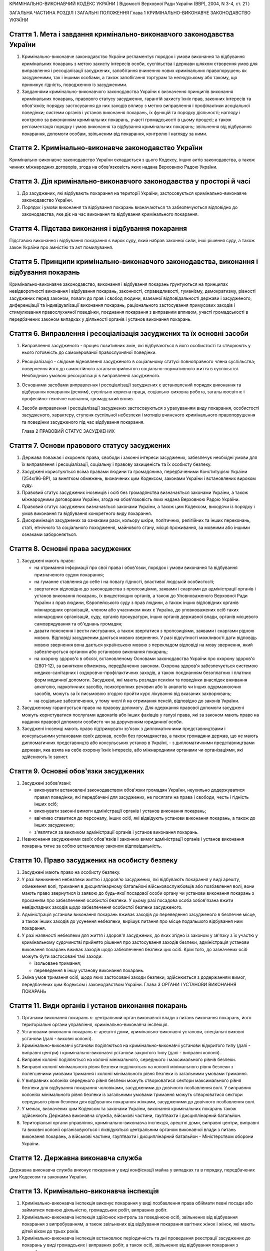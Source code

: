 КРИМІНАЛЬНО-ВИКОНАВЧИЙ КОДЕКС УКРАЇНИ
( Відомості Верховної Ради України (ВВР), 2004, N 3-4, ст. 21 )




ЗАГАЛЬНА ЧАСТИНА
РОЗДІЛ I ЗАГАЛЬНІ ПОЛОЖЕННЯ
Глава 1 КРИМІНАЛЬНО-ВИКОНАВЧЕ ЗАКОНОДАВСТВО УКРАЇНИ


Стаття 1. Мета і завдання кримінально-виконавчого законодавства України
-----------------------------------------------------------------------

1. Кримінально-виконавче законодавство України регламентує порядок і умови виконання та відбування кримінальних покарань з метою захисту інтересів особи, суспільства і держави шляхом створення умов для виправлення і ресоціалізації засуджених, запобігання вчиненню нових кримінальних правопорушень як засудженими, так і іншими особами, а також запобігання тортурам та нелюдському або такому, що принижує гідність, поводженню із засудженими.
   

2. Завданнями кримінально-виконавчого законодавства України є визначення принципів виконання кримінальних покарань, правового статусу засуджених, гарантій захисту їхніх прав, законних інтересів та обов'язків; порядку застосування до них заходів впливу з метою виправлення і профілактики асоціальної поведінки; системи органів і установ виконання покарань, їх функцій та порядку діяльності; нагляду і контролю за виконанням кримінальних покарань, участі громадськості в цьому процесі; а також регламентація порядку і умов виконання та відбування кримінальних покарань; звільнення від відбування покарання, допомоги особам, звільненим від покарання, контролю і нагляду за ними.


Стаття 2. Кримінально-виконавче законодавство України
-----------------------------------------------------
Кримінально-виконавче законодавство України складається з цього Кодексу, інших актів законодавства, а також чинних міжнародних договорів, згода на обов'язковість яких надана Верховною Радою України.


Стаття 3. Дія кримінально-виконавчого законодавства у просторі й часі
---------------------------------------------------------------------

1. До засуджених, які відбувають покарання на території України, застосовується кримінально-виконавче законодавство України.

2. Порядок і умови виконання та відбування покарань визначаються та забезпечуються відповідно до законодавства, яке діє на час виконання та відбування кримінального покарання.


Стаття 4. Підстава виконання і відбування покарання
---------------------------------------------------
Підставою виконання і відбування покарання є вирок суду, який набрав законної сили, інші рішення суду, а також закон України про амністію та акт помилування.


Стаття 5. Принципи кримінально-виконавчого законодавства, виконання і відбування покарань
-----------------------------------------------------------------------------------------
Кримінально-виконавче законодавство, виконання і відбування покарань ґрунтуються на принципах невідворотності виконання і відбування покарань, законності, справедливості, гуманізму, демократизму, рівності засуджених перед законом, поваги до прав і свобод людини, взаємної відповідальності держави і засудженого, диференціації та індивідуалізації виконання покарань, раціонального застосування примусових заходів і стимулювання правослухняної поведінки, поєднання покарання з виправним впливом, участі громадськості в передбачених законом випадках у діяльності органів і установ виконання покарань.



Стаття 6. Виправлення і ресоціалізація засуджених та їх основні засоби
----------------------------------------------------------------------

1. Виправлення засудженого - процес позитивних змін, які відбуваються в його особистості та створюють у нього готовність до самокерованої правослухняної поведінки.

2. Ресоціалізація - свідоме відновлення засудженого в соціальному статусі повноправного члена суспільства; повернення його до самостійного загальноприйнятого соціально-нормативного життя в суспільстві.
   Необхідною умовою ресоціалізації є виправлення засудженого.

3. Основними засобами виправлення і ресоціалізації засуджених є встановлений порядок виконання та відбування покарання (режим), суспільно корисна праця, соціально-виховна робота, загальноосвітнє і професійно-технічне навчання, громадський вплив.

4. Засоби виправлення і ресоціалізації засуджених застосовуються з урахуванням виду покарання, особистості засудженого, характеру, ступеня суспільної небезпеки і мотивів вчиненого кримінального правопорушення та поведінки засудженого під час відбування покарання.
   
   Глава 2 ПРАВОВИЙ СТАТУС ЗАСУДЖЕНИХ


Стаття 7. Основи правового статусу засуджених
---------------------------------------------

1. Держава поважає і охороняє права, свободи і законні інтереси засуджених, забезпечує необхідні умови для їх виправлення і ресоціалізації, соціальну і правову захищеність та їх особисту безпеку.

2. Засуджені користуються всіма правами людини та громадянина, передбаченими Конституцією України (254к/96-ВР), за винятком обмежень, визначених цим Кодексом, законами України і встановлених вироком суду.
   

3. Правовий статус засуджених іноземців і осіб без громадянства визначається законами України, а також міжнародними договорами України, згода на обов'язковість яких надана Верховною Радою України.

4. Правовий статус засуджених визначається законами України, а також цим Кодексом, виходячи із порядку і умов виконання та відбування конкретного виду покарання.

5. Дискримінація засуджених за ознаками раси, кольору шкіри, політичних, релігійних та інших переконань, статі, етнічного та соціального походження, майнового стану, місця проживання, за мовними або іншими ознаками забороняється.
   


Стаття 8. Основні права засуджених
----------------------------------

1. Засуджені мають право:

   - на отримання інформації про свої права і обов'язки, порядок і умови виконання та відбування призначеного судом покарання;
   - на гуманне ставлення до себе і на повагу гідності, властивої людській особистості;
   - звертатися відповідно до законодавства з пропозиціями, заявами і скаргами до адміністрації органів і установ виконання покарань, їх вищестоящих органів, а також до Уповноваженого Верховної Ради України з прав людини, Європейського суду з прав людини, а також інших відповідних органів міжнародних організацій, членом або учасником яких є Україна, до уповноважених осіб таких міжнародних організацій, суду, органів прокуратури, інших органів державної влади, органів місцевого самоврядування та об'єднань громадян;
   - давати пояснення і вести листування, а також звертатися з пропозиціями, заявами і скаргами рідною мовою. Відповіді засудженим даються мовою звернення. У разі відсутності можливості дати відповідь мовою звернення вона дається українською мовою з перекладом відповіді на мову звернення, який забезпечується органом або установою виконання покарань;
   - на охорону здоров'я в обсязі, встановленому Основами законодавства України про охорону здоров'я (2801-12), за винятком обмежень, передбачених законом. Охорона здоров'я забезпечується системою медико-санітарних і оздоровчо-профілактичних заходів, а також поєднанням безоплатних і платних форм медичної допомоги. Засуджені, які мають розлади психіки та поведінки внаслідок вживання алкоголю, наркотичних засобів, психотропних речовин або їх аналогів чи інших одурманюючих засобів, можуть за їх письмовою згодою пройти курс лікування від вказаних захворювань;
   - на соціальне забезпечення, у тому числі й на отримання пенсій, відповідно до законів України.

2. Засудженому гарантується право на правову допомогу. Для одержання правової допомоги засуджені можуть користуватися послугами адвокатів або інших фахівців у галузі права, які за законом мають право на надання правової допомоги особисто чи за дорученням юридичної особи.

3. Засуджені іноземці мають право підтримувати зв'язок з дипломатичними представництвами і консульськими установами своїх держав, особи без громадянства, а також громадяни держав, що не мають дипломатичних представництв або консульських установ в Україні, - з дипломатичними представництвами держави, яка взяла на себе охорону їхніх інтересів, або міжнародними органами чи організаціями, які здійснюють їх захист.


Стаття 9. Основні обов'язки засуджених
--------------------------------------

1. Засуджені зобов'язані:

   - виконувати встановлені законодавством обов'язки громадян України, неухильно додержуватися правил поведінки, які передбачені для засуджених, не посягати на права і свободи, честь і гідність інших осіб;
   - виконувати законні вимоги адміністрації органів і установ виконання покарань;
   - ввічливо ставитися до персоналу, інших осіб, які відвідують установи виконання покарань, а також до інших засуджених;
   - з'являтися за викликом адміністрації органів і установ виконання покарань.

2. Невиконання засудженими своїх обов'язків і законних вимог адміністрації органів і установ виконання покарань тягне за собою встановлену законом відповідальність.


Стаття 10. Право засуджених на особисту безпеку
-----------------------------------------------

1. Засуджені мають право на особисту безпеку.

2. У разі виникнення небезпеки життю і здоров'ю засуджених, які відбувають покарання у виді арешту, обмеження волі, тримання в дисциплінарному батальйоні військовослужбовців або позбавлення волі, вони мають право звернутися із заявою до будь-якої посадової особи органу чи установи виконання покарань з проханням про забезпечення особистої безпеки. У цьому разі посадова особа зобов'язана вжити невідкладних заходів щодо забезпечення особистої безпеки засудженого.

3. Адміністрація установи виконання покарань вживає заходів до переведення засудженого в безпечне місце, а також інших заходів до усунення небезпеки, вирішує питання про місце подальшого відбування ним покарання.

4. У разі наявності небезпеки для життя і здоров'я засуджених, до яких згідно із законом у зв'язку з їх участю у кримінальному судочинстві прийнято рішення про застосування заходів безпеки, адміністрація установи виконання покарань вживає заходів щодо забезпечення безпеки цих осіб. Крім того, до зазначених осіб можуть бути застосовані такі заходи:

   - ізольоване тримання;
   - переведення в іншу установу виконання покарань.

5. Зміна умов тримання осіб, щодо яких застосовані заходи безпеки, здійснюється з додержанням вимог, передбачених цим Кодексом і законодавством України.
   Глава 3 ОРГАНИ І УСТАНОВИ ВИКОНАННЯ ПОКАРАНЬ


Стаття 11. Види органів і установ виконання покарань
----------------------------------------------------

1. Органами виконання покарань є: центральний орган виконавчої влади з питань виконання покарань, його територіальні органи управління, кримінально-виконавча інспекція.

2. Установами виконання покарань є: арештні доми, кримінально-виконавчі установи, спеціальні виховні установи (далі - виховні колонії).

3. Кримінально-виконавчі установи поділяються на кримінально-виконавчі установи відкритого типу (далі - виправні центри) і кримінально-виконавчі установи закритого типу (далі - виправні колонії).

4. Виправні колонії поділяються на колонії мінімального, середнього і максимального рівнів безпеки.

5. Виправні колонії мінімального рівня безпеки поділяються на колонії мінімального рівня безпеки з полегшеними умовами тримання і колонії мінімального рівня безпеки із загальними умовами тримання.

6. У виправних колоніях середнього рівня безпеки можуть створюватися сектори максимального рівня безпеки для відбування покарання чоловіками, засудженими до довічного позбавлення волі.
   У виправних колоніях мінімального рівня безпеки із загальними умовами тримання можуть створюватися сектори середнього рівня безпеки для відбування покарання жінками, засудженими до довічного позбавлення волі.
   

7. У межах, визначених цим Кодексом та законами України, виконання кримінальних покарань також здійснюють Державна виконавча служба, військові частини, гауптвахти і дисциплінарний батальйон.

8. Територіальні органи управління, кримінально-виконавча інспекція, арештні доми, виправні центри, виправні та виховні колонії організовуються і ліквідуються центральним органом виконавчої влади з питань виконання покарань, а військові частини, гауптвахти і дисциплінарний батальйон - Міністерством оборони України.


Стаття 12. Державна виконавча служба
------------------------------------
Державна виконавча служба виконує покарання у виді конфіскації майна у випадках та в порядку, передбачених цим Кодексом та законами України.



Стаття 13. Кримінально-виконавча інспекція
------------------------------------------

1. Кримінально-виконавча інспекція виконує покарання у виді позбавлення права обіймати певні посади або займатися певною діяльністю, громадських робіт, виправних робіт.

2. Кримінально-виконавча інспекція здійснює контроль за поведінкою осіб, звільнених від відбування покарання з випробуванням, а також звільнених від відбування покарання вагітних жінок і жінок, які мають дітей віком до трьох років.

3. Кримінально-виконавча інспекція встановлює періодичність та дні проведення реєстрації засуджених до покарань у виді громадських і виправних робіт, а також осіб, звільнених від відбування покарання з випробуванням.


Стаття 14. Військові частини, гауптвахти
----------------------------------------
Військові частини, гауптвахти виконують покарання у виді позбавлення військового, спеціального звання, рангу, чину або кваліфікаційного класу, службового обмеження для військовослужбовців, засуджених за злочини невеликої тяжкості, арешту з утриманням засуджених на гауптвахтах, а також здійснюють контроль за поведінкою засуджених військовослужбовців, звільнених від відбування покарання з випробуванням.


Стаття 15. Арештні доми
-----------------------

1. Арештні доми виконують покарання у виді арешту.

2. В арештних домах тримаються повнолітні особи, а також неповнолітні, яким на момент постановлення вироку виповнилося шістнадцять років і які засуджені за злочини невеликої тяжкості.


Стаття 16. Виправні центри
--------------------------
Виправні центри виконують покарання у виді обмеження волі стосовно осіб, засуджених за злочини невеликої та середньої тяжкості, а також засуджених, яким даний вид покарання призначено відповідно до статей 82, 389 Кримінального кодексу України (2341-14).


Стаття 17. Дисциплінарний батальйон
-----------------------------------
Дисциплінарний батальйон виконує покарання у виді тримання в дисциплінарному батальйоні засуджених військовослужбовців строкової служби.


Стаття 18. Виправні колонії
---------------------------

1. Виправні колонії виконують покарання у виді позбавлення волі на певний строк, довічного позбавлення волі.

2. Засуджені до позбавлення волі відбувають покарання у виправних колоніях:

   - мінімального рівня безпеки з полегшеними умовами тримання - засуджені вперше до позбавлення волі за злочини, вчинені з необережності, злочини невеликої та середньої тяжкості, а також особи, переведені з колоній мінімального рівня безпеки із загальними умовами тримання і колоній середнього рівня безпеки в порядку, передбаченому цим Кодексом;
   - мінімального рівня безпеки із загальними умовами тримання - чоловіки, вперше засуджені до позбавлення волі за злочини невеликої та середньої тяжкості; жінки, засуджені за злочини невеликої та середньої тяжкості, тяжкі та особливо тяжкі злочини. У виправній колонії цього виду можуть відбувати покарання також засуджені, переведені з виховних колоній у порядку, встановленому статтею 147 цього Кодексу. У секторі середнього рівня безпеки виправної колонії цього виду можуть відбувати покарання також жінки, засуджені до довічного позбавлення волі;
   - середнього рівня безпеки - жінки, засуджені до покарання у виді довічного позбавлення волі; жінки, яким покарання у виді смертної кари або довічного позбавлення волі замінено позбавленням волі на певний строк в порядку помилування або амністії; чоловіки, вперше засуджені до позбавлення волі за тяжкі та особливо тяжкі злочини; чоловіки, які раніше відбували покарання у виді позбавлення волі; чоловіки, засуджені за вчинення умисного злочину середньої тяжкості в період відбування покарання у виді позбавлення волі; засуджені, переведені з колоній максимального рівня безпеки в порядку, передбаченому цим Кодексом. У секторі максимального рівня безпеки виправної колонії цього виду можуть відбувати покарання також чоловіки, засуджені до довічного позбавлення волі;
   - максимального рівня безпеки - чоловіки, засуджені до покарання у виді довічного позбавлення волі; чоловіки, яким покарання у виді смертної кари замінено довічним позбавленням волі; чоловіки, яким покарання у виді смертної кари або довічного позбавлення волі замінено позбавленням волі на певний строк у порядку помилування або амністії; чоловіки, засуджені за умисні особливо тяжкі злочини; чоловіки, засуджені за вчинення умисного тяжкого або особливо тяжкого злочину в період відбування покарання у виді позбавлення волі; чоловіки, переведені з колоній середнього рівня безпеки в порядку, передбаченому цим Кодексом.

3. Слідчі ізолятори виконують функції виправних колоній мінімального рівня безпеки із загальними умовами тримання і виправних колоній середнього рівня безпеки стосовно засуджених, які залишені для роботи з господарського обслуговування.


Стаття 19. Виховні колонії
--------------------------
Виховні колонії виконують покарання у виді позбавлення волі на певний строк стосовно засуджених неповнолітніх.


Стаття 20. Повідомлення про місце відбування покарання
------------------------------------------------------

1. Про прибуття засудженого до місця відбування покарання адміністрація органу чи установи виконання покарань, командування дисциплінарного батальйону, військової частини чи начальник гарнізону зобов'язані протягом трьох діб повідомити одного із членів сім'ї або близьких родичів за вибором засудженого.

2. Про місце відбування покарання засудженого повідомляється суд, який постановив вирок.


Стаття 21. Застосування до засуджених заходів медичного характеру
-----------------------------------------------------------------

1. Стосовно засуджених, які мають хворобу, що становить небезпеку для здоров'я інших осіб, та не пройшли повного курсу лікування, органами і установами виконання покарань здійснюється лікування.

2. Якщо під час відбування покарання буде встановлено, що засуджений захворів зазначеними в частині першій цієї статті захворюваннями та відмовляється від лікування, орган або установа виконання покарань вносить до суду подання про застосування до такої особи відповідного примусового лікування.
   Глава 4 НАГЛЯД І КОНТРОЛЬ ЗА ВИКОНАННЯМ КРИМІНАЛЬНИХ ПОКАРАНЬ. УЧАСТЬ ГРОМАДСЬКОСТІ У ВИПРАВЛЕННІ І РЕСОЦІАЛІЗАЦІЇ ЗАСУДЖЕНИХ


Стаття 22. Прокурорський нагляд за виконанням кримінальних покарань
-------------------------------------------------------------------

1. Прокурорський нагляд за додержанням законів при виконанні кримінальних покарань в органах і установах виконання покарань здійснюється Генеральним прокурором України і підпорядкованими йому прокурорами відповідно до Закону України "Про прокуратуру" (1789-12).

2. Органи і установи виконання покарань зобов'язані виконувати постанови і вказівки прокурора щодо додержання порядку виконання покарання, встановленого кримінально-виконавчим законодавством.


Стаття 23. Відомчий контроль
----------------------------
За діяльністю органів і установ виконання покарань здійснюється відомчий контроль вищестоящими органами управління і посадовими особами центрального органу виконавчої влади з питань виконання покарань.


Стаття 24. Відвідування установ виконання покарань
--------------------------------------------------

1. Без спеціального дозволу відвідувати установи виконання покарань для здійснення контролю мають право:

   - Президент України;
   - Прем'єр-міністр України;
   - Уповноважений Верховної Ради України з прав людини або спеціально уповноважені ним представники;
   - голова, заступники голови та члени Комісії при Президентові України у питаннях помилування;
   - Міністр юстиції України;
   - члени Європейського комітету з питань запобігання катуванням чи нелюдському або такому, що принижує гідність, поводженню чи покаранню;
   - Голова Ради міністрів Автономної Республіки Крим, голови місцевих державних адміністрацій, на території яких вони розташовані;
   - народні депутати України, а також депутати, уповноважені на те Верховною Радою Автономної Республіки Крим, місцевими радами;
   - Генеральний прокурор України, а також уповноважені ним прокурори і прокурори, які здійснюють нагляд за виконанням покарань на відповідній території;
   - Голова, заступник голови та члени спостережної комісії, які здійснюють організацію громадського контролю за дотриманням прав і законних інтересів засуджених під час виконання кримінальних покарань;
   - сільський, селищний, міський голова - на території відповідної місцевої ради.

2. Представники засобів масової інформації та інші особи можуть відвідувати установи виконання покарань за спеціальним дозволом адміністрації цих установ або органів управління зазначеними установами.


Стаття 25. Участь громадськості у виправленні і ресоціалізації засуджених. Громадський контроль за дотриманням прав засуджених під час виконання кримінальних покарань
----------------------------------------------------------------------------------------------------------------------------------------------------------------------

1. Об'єднання громадян, релігійні та благодійні організації, окремі особи в порядку, встановленому цим Кодексом і законами України, можуть надавати допомогу органам та установам виконання покарань у виправленні засуджених і проведенні соціально-виховної роботи.

2. Громадський контроль за дотриманням прав засуджених під час виконання кримінальних покарань здійснюють спостережні комісії, які діють на підставі цього Кодексу та Положення про спостережні комісії (429-2004-п), що затверджується Кабінетом Міністрів України. У випадках, встановлених цим Кодексом та законами України, громадський контроль за дотриманням прав засуджених під час виконання кримінальних покарань можуть здійснювати об'єднання громадян.
   
   ОСОБЛИВА ЧАСТИНА
   РОЗДІЛ II ВИКОНАННЯ ПОКАРАНЬ, НЕ ПОВ'ЯЗАНИХ З ПОЗБАВЛЕННЯМ ВОЛІ
   Глава 5 ВИКОНАННЯ ПОКАРАННЯ У ВИДІ ШТРАФУ


Стаття 26. Порядок виконання покарання у виді штрафу
----------------------------------------------------

1. Засуджений зобов'язаний сплатити штраф у місячний строк після набрання вироком суду законної сили і повідомити про це відповідний суд шляхом представлення документа про сплату штрафу.

2. У разі призначення штрафу з розстрочкою виплати певними частинами засуджений зобов'язаний сплачувати штраф у розмірі та строки, встановлені вироком суду. Про сплату відповідної частини штрафу засуджений повідомляє відповідний суд шляхом пред'явлення документа про сплату відповідної частини штрафу.

3. У разі несплати засудженим штрафу у строк, передбачений частиною першою цієї статті, суд розглядає питання про розстрочку виплати несплаченої суми штрафу або заміну несплаченої суми штрафу покаранням у виді громадських, виправних робіт або позбавлення волі відповідно до закону.
   

4. У разі несплати засудженим чергового платежу при призначенні штрафу з розстрочкою виплати суд через місяць після закінчення строку виплати чергового платежу замінює несплачену суму штрафу покаранням у виді громадських, виправних робіт або позбавлення волі відповідно до закону.
   


Стаття 27. Наслідки ухилення від сплати штрафу
----------------------------------------------
Якщо засуджений ухиляється від сплати штрафу, він притягується до кримінальної відповідальності відповідно до статті 389 Кримінального кодексу України (2341-14).

Глава 6 ВИКОНАННЯ ПОКАРАННЯ У ВИДІ ПОЗБАВЛЕННЯ ВІЙСЬКОВОГО, СПЕЦІАЛЬНОГО ЗВАННЯ, РАНГУ, ЧИНУ АБО КВАЛІФІКАЦІЙНОГО КЛАСУ


Стаття 29. Порядок виконання покарання у виді позбавлення військового, спеціального звання, рангу, чину або кваліфікаційного класу
----------------------------------------------------------------------------------------------------------------------------------

1. Суд, який постановив вирок про позбавлення засудженого військового, спеціального звання, рангу, чину або кваліфікаційного класу, після набрання ним законної сили направляє копію вироку органові чи посадовій особі, які присвоїли це звання, ранг, чин або кваліфікаційний клас.

2. Після одержання копії вироку, яким засудженого позбавлено військового, спеціального звання, рангу, чину або кваліфікаційного класу, орган чи посадова особа, які присвоїли це звання, ранг, чин або кваліфікаційний клас, вносить до відповідних документів запис про позбавлення засудженого цього звання, рангу, чину або кваліфікаційного класу і вживає заходів до позбавлення його всіх прав і пільг, пов'язаних з цим званням, рангом, чином або кваліфікаційним класом.

3. Стосовно військовослужбовця запасу копія вироку надсилається до військового комісаріату за місцем його проживання.

4. Орган або посадова особа протягом місяця з дня одержання копії вироку сповіщає суд, який постановив вирок, про його виконання.
   Глава 7 ВИКОНАННЯ ПОКАРАННЯ У ВИДІ ПОЗБАВЛЕННЯ ПРАВА ОБІЙМАТИ ПЕВНІ ПОСАДИ АБО ЗАЙМАТИСЯ ПЕВНОЮ ДІЯЛЬНІСТЮ


Стаття 30. Порядок виконання покарання у виді позбавлення права обіймати певні посади або займатися певною діяльністю
---------------------------------------------------------------------------------------------------------------------

1. Виконання покарання у виді позбавлення права обіймати певні посади або займатися певною діяльністю, призначеного як основне покарання, а також як додаткове до основних покарань, покладається на кримінально-виконавчу інспекцію, а проведення індивідуально-профілактичної роботи за місцем проживання засудженого - на органи внутрішніх справ.

2. Виконання покарання у виді позбавлення права обіймати певні посади або займатися певною діяльністю, призначеного як додаткове покарання до арешту, обмеження волі, тримання в дисциплінарному батальйоні військовослужбовців або позбавлення волі на певний строк, під час відбування основного покарання покладається на адміністрацію арештного дому, кримінально-виконавчої установи, командування дисциплінарного батальйону, військової частини чи начальника гарнізону.

3. Адміністрація арештного дому, кримінально-виконавчої установи, командування дисциплінарного батальйону, військової частини чи начальник гарнізону, де відбуває покарання особа, засуджена до додаткового покарання у виді позбавлення права обіймати певні посади або займатися певною діяльністю, не може використовувати засудженого на роботах, виконання яких йому заборонено згідно з вироком.

4. Адміністрація арештного дому, кримінально-виконавчої установи, командування дисциплінарного батальйону, військової частини чи начальник гарнізону після відбуття засудженим основного покарання або в разі умовно-дострокового звільнення чи заміни покарання більш м'яким надсилає копію вироку суду до кримінально-виконавчої інспекції за місцем проживання засудженого або до військової частини за місцем служби засудженого.


Стаття 31. Обов'язки кримінально-виконавчої інспекції щодо виконання покарання у виді позбавлення права обіймати певні посади або займатися певною діяльністю
-------------------------------------------------------------------------------------------------------------------------------------------------------------

1. Кримінально-виконавча інспекція веде облік засуджених до позбавлення права обіймати певні посади або займатися певною діяльністю; контролює додержання вимог вироку суду засудженим, власником підприємства, установи, організації або уповноваженим ним органом за місцем роботи засудженого, а також органом, що має право анулювати дозвіл на заняття відповідним видом діяльності, яка заборонена засудженому, вживає заходів до припинення порушень вимог вироку; вносить подання органу внутрішніх справ щодо здійснення приводу засуджених, які не з'явилися за викликом до кримінально-виконавчої інспекції без поважних причин, організовує початковий розшук засуджених, місцезнаходження яких невідоме, та надсилає матеріали до органів внутрішніх справ для оголошення розшуку таких засуджених.

2. У разі невиконання власником підприємства, установи, організації або уповноваженим ним органом вироку суду щодо особи, позбавленої права обіймати певні посади або займатися певною діяльністю, кримінально-виконавча інспекція надсилає матеріали прокуророві для вирішення питання про притягнення винних осіб до відповідальності згідно із законом.


Стаття 32. Обов'язки власника підприємства, установи, організації або уповноваженого ним органу за місцем роботи засуджених до покарання у виді позбавлення права обіймати певні посади або займатися певною діяльністю
-----------------------------------------------------------------------------------------------------------------------------------------------------------------------------------------------------------------------
Власник підприємства, установи, організації або уповноважений ним орган за місцем роботи засудженого зобов'язаний:

- не пізніше трьох днів після одержання копії вироку суду звільнити засудженого з посади, яку він займає, або від того виду професійної діяльності, права на яку він позбавлений, внести до трудової книжки засудженого запис про те, на якій підставі, на який строк і які посади він позбавлений права обіймати або яким видом професійної діяльності він позбавлений права займатися, та повідомити кримінально-виконавчу інспекцію про виконання вимог вироку;
- за вимогою кримінально-виконавчої інспекції надавати їй документи, пов'язані з виконанням покарання.


Стаття 33. Обов'язки органів, які мають право анулювати дозвіл на заняття певними видами діяльності
---------------------------------------------------------------------------------------------------
Органи, які мають право анулювати дозвіл на заняття певними видами діяльності, зобов'язані не пізніше трьох днів після одержання копії вироку суду анулювати дозвіл на заняття тим видом діяльності, яка заборонена засудженому, вилучити відповідний документ, який надає даній особі право займатися певним видом діяльності, і повідомити про виконання вимог вироку суду кримінально-виконавчу інспекцію.


Стаття 34. Обов'язки засуджених до покарання у виді позбавлення права обіймати певні посади або займатися певною діяльністю
---------------------------------------------------------------------------------------------------------------------------

1. Засуджений до покарання у виді позбавлення права обіймати певні посади або займатися певною діяльністю зобов'язаний виконувати вимоги вироку суду, надавати за вимогою кримінально-виконавчої інспекції документи, які пов'язані з виконанням даного покарання, повідомляти інспекцію про місце роботи і проживання чи їх зміну, з'являтися за викликом до кримінально-виконавчої інспекції. У разі неприбуття засудженого без поважних причин він за поданням кримінально-виконавчої інспекції може бути підданий приводу органом внутрішніх справ. Поважними причинами неявки засудженого до кримінально-виконавчої інспекції у призначений строк визнаються: несвоєчасне одержання виклику, хвороба та інші обставини, що фактично позбавляють його можливості своєчасно прибути за викликом і які документально підтверджені.

2. Засудженому забороняється без дозволу кримінально-виконавчої інспекції виїжджати за межі України.


Стаття 35. Наслідки ухилення від відбування покарання у виді позбавлення права обіймати певні посади або займатися певною діяльністю
------------------------------------------------------------------------------------------------------------------------------------

1. У разі ухилення засудженого від відбування покарання у виді позбавлення права обіймати певні посади або займатися певною діяльністю він притягується до кримінальної відповідальності відповідно до статті 389 Кримінального кодексу України (2341-14).

2. Засуджений до позбавлення права обіймати певні посади або займатися певною діяльністю, розшук якого оголошено у зв'язку з ухиленням від покарання, затримується і конвоюється органом внутрішніх справ у порядку, передбаченому кримінальним процесуальним законодавством.
   
   Глава 8 ВИКОНАННЯ ПОКАРАННЯ У ВИДІ ГРОМАДСЬКИХ РОБІТ


Стаття 36. Порядок виконання покарання у виді громадських робіт
---------------------------------------------------------------

1. Покарання у виді громадських робіт відбувається за місцем проживання засудженого. Громадські роботи полягають у виконанні засудженим у вільний від основної роботи чи навчання час безоплатних суспільно корисних робіт, вид яких визначають органи місцевого самоврядування.

2. Виконання покарання у виді громадських робіт здійснюється на основі участі засуджених у суспільно корисній праці і контролю за їхньою поведінкою відповідно до вимог цього Кодексу.

3. Контроль за виконанням покарання у виді громадських робіт покладається на кримінально-виконавчу інспекцію, а проведення індивідуально-профілактичної роботи за місцем проживання засудженого - на органи внутрішніх справ.

4. Вирок суду приводиться до виконання не пізніше десятиденного строку з дня набрання вироком законної сили або звернення його до виконання.

5. Кримінально-виконавча інспекція веде облік засуджених, роз'яснює порядок і умови відбування покарання, погоджує з органами місцевого самоврядування перелік об'єктів, на яких засуджені відбувають громадські роботи, здійснює контроль за додержанням умов відбування покарання засудженими і власником підприємства, установи, організації або уповноваженим ним органом за місцем відбування засудженим громадських робіт, веде сумарний облік відпрацьованого засудженим часу.


Стаття 37. Умови відбування покарання у виді громадських робіт
--------------------------------------------------------------

1. Засуджені до покарання у виді громадських робіт зобов'язані додержуватися встановлених відповідно до законодавства порядку і умов відбування покарання, сумлінно ставитися до праці, працювати на визначених для них об'єктах і відпрацьовувати встановлений судом строк громадських робіт, з'являтися за викликом до кримінально-виконавчої інспекції, повідомляти інспекцію про зміну місця проживання, періодично з'являтися на реєстрацію до кримінально-виконавчої інспекції. Поважними причинами неявки засудженого до кримінально-виконавчої інспекції в призначений строк визнаються: несвоєчасне одержання виклику, хвороба та інші обставини, що фактично позбавляють його можливості своєчасно прибути за викликом і які документально підтверджені.

2. Надання засудженому щорічної відпустки за основним місцем роботи не зупиняє виконання покарання у виді громадських робіт.

3. Стосовно особи, яка після постановлення вироку визнана інвалідом першої або другої групи або досягла пенсійного віку, а також жінки, яка стала вагітною, кримінально-виконавча інспекція направляє до суду подання про звільнення її від подальшого відбування покарання.

4. Засудженому забороняється без дозволу кримінально-виконавчої інспекції виїжджати за межі України.


Стаття 38. Обчислення строку покарання у виді громадських робіт
---------------------------------------------------------------

1. Строк покарання у виді громадських робіт обчислюється в годинах, протягом яких засуджений працював за визначеним місцем роботи.

2. Громадські роботи виконуються не більш як чотири години на день, а неповнолітніми - дві години на день, але не менше двадцяти п'яти годин на місяць.


Стаття 39. Обов'язки власника підприємства, установи, організації або уповноваженого ним органу за місцем відбування засудженими покарання у виді громадських робіт
-------------------------------------------------------------------------------------------------------------------------------------------------------------------

1. На власника підприємства, установи, організації або уповноважений ним орган за місцем відбування засудженим покарання у виді громадських робіт покладається:

   - погодження з кримінально-виконавчою інспекцією переліку об'єктів, на яких засуджені відбувають громадські роботи, та видів цих робіт;
   - контроль за виконанням засудженими визначених для них робіт та дотриманням правил техніки безпеки;
   - своєчасне повідомлення кримінально-виконавчої інспекції про ухилення засудженого від відбування покарання та переведення його на інше місце роботи, появу на роботі в нетверезому стані, у стані наркотичного або токсичного сп'яніння, порушення громадського порядку;
   - ведення обліку та щомісячне інформування кримінально-виконавчої інспекції про кількість відпрацьованих засудженим годин і його ставлення до праці.

2. У разі систематичного несвоєчасного подання інформації про виконання громадських робіт або нездійснення контролю відповідальною особою за роботою та поведінкою засудженого, а також невиконання інших вимог цієї статті кримінально-виконавча інспекція надсилає матеріали прокуророві для вирішення питання про притягнення винних осіб до відповідальності згідно із законом.

3. У разі ушкодження здоров'я під час виконання громадських робіт відшкодування шкоди засудженому здійснюється відповідно до законодавства про страхування від нещасного випадку.


Стаття 40. Відповідальність засуджених до покарання у виді громадських робіт
----------------------------------------------------------------------------

1. За порушення порядку та умов відбування покарання у виді громадських робіт, а також порушення громадського порядку, за яке засудженого було притягнуто до адміністративної відповідальності, до нього кримінально-виконавчою інспекцією може бути застосоване застереження у виді письмового попередження про притягнення до кримінальної відповідальності.

2. Стосовно особи, яка ухиляється від відбування покарання у виді громадських робіт, кримінально-виконавча інспекція надсилає матеріали прокуророві для вирішення питання про притягнення до кримінальної відповідальності відповідно до статті 389 Кримінального кодексу України (2341-14).

3. Ухиленням від відбування покарання у виді громадських робіт є:

   - невиконання встановлених обов'язків, порушення порядку та умов відбування покарання, а також притягнення до адміністративної відповідальності за правопорушення, які були вчинені після письмового попередження;
   - невихід більше двох разів протягом місяця на громадські роботи без поважних причин, а також допущення більше двох порушень трудової дисципліни протягом місяця, поява на роботі в нетверезому стані, у стані наркотичного або токсичного сп'яніння.

4. Засуджений до громадських робіт, розшук якого оголошено у зв'язку з ухиленням від покарання, затримується і конвоюється органом внутрішніх справ у порядку, передбаченому кримінальним процесуальним законодавством.
   
   Глава 9 ВИКОНАННЯ ПОКАРАННЯ У ВИДІ ВИПРАВНИХ РОБІТ


Стаття 41. Порядок виконання покарання у виді виправних робіт
-------------------------------------------------------------

1. Покарання у виді виправних робіт відбувається на підприємстві, в установі, організації незалежно від форми власності за місцем роботи засудженого.

2. Виконання покарання у виді виправних робіт здійснюється на основі участі засуджених у суспільно корисній праці і контролю за їхньою поведінкою відповідно до вимог цього Кодексу.

3. Контроль за виконанням покарання у виді виправних робіт покладається на кримінально-виконавчу інспекцію, а проведення індивідуально-профілактичної роботи за місцем проживання засудженого - на органи внутрішніх справ.

4. Вирок суду приводиться до виконання не пізніше десятиденного строку з дня набрання вироком законної сили або звернення його до виконання.

5. Кримінально-виконавча інспекція веде облік засуджених; роз'яснює порядок та умови відбування покарання; здійснює контроль за додержанням порядку та умов відбування покарання засудженими і власником підприємства, установи, організації або уповноваженим ним органом за місцем роботи засудженого; бере участь у виховній роботі із засудженим; контролює поведінку засуджених; вносить подання органу внутрішніх справ щодо здійснення приводу засуджених, які не з'явилися за викликом до кримінально-виконавчої інспекції без поважних причин; організовує початковий розшук засуджених, місцезнаходження яких невідоме, та надсилає матеріали до органу внутрішніх справ для оголошення розшуку таких засуджених; застосовує заходи заохочення і стягнення; дає дозвіл на звільнення з роботи засуджених за власним бажанням протягом строку відбування ними покарання.

6. Засуджені зобов'язані: додержуватися встановлених порядку та умов відбування покарання; сумлінно ставитися до праці; з'являтися за викликом до кримінально-виконавчої інспекції; повідомляти кримінально-виконавчу інспекцію про зміну місця проживання; періодично з'являтися на реєстрацію до кримінально-виконавчої інспекції. Поважними причинами неявки засудженого до кримінально-виконавчої інспекції в призначений строк визнаються: несвоєчасне одержання виклику, хвороба та інші обставини, що фактично позбавляють його можливості своєчасно прибути за викликом і які документально підтверджені.


Стаття 42. Умови відбування покарання у виді виправних робіт
------------------------------------------------------------

1. Протягом строку відбування покарання засудженим забороняється звільнятися з роботи за власним бажанням без дозволу кримінально-виконавчої інспекції. Дозвіл на звільнення може бути наданий після перевірки обґрунтованості заяви засудженого та за наявності довідки з нового місця роботи про можливість його працевлаштування.

2. Особам, засудженим до покарання у виді виправних робіт, надається щорічна відпустка, час якої не зараховується до строку відбування покарання.

3. Час відбування засудженим покарання у виді виправних робіт зараховується в загальний стаж роботи.

4. Засудженим забороняється без дозволу кримінально-виконавчої інспекції виїжджати за межі України.

5. Стосовно особи, яка стала непрацездатною після постановлення вироку суду, кримінально-виконавча інспекція вносить подання до суду про заміну виправних робіт штрафом.

6. Стосовно особи, яка після постановлення вироку суду досягла пенсійного віку, а також жінки, яка стала вагітною, кримінально-виконавча інспекція вносить подання до суду про звільнення такої особи від відбування покарання.


Стаття 43. Обчислення строку покарання у виді виправних робіт
-------------------------------------------------------------

1. Строк покарання у виді виправних робіт обчислюється роками, місяцями і днями, протягом яких засуджений працював і з його заробітку провадилося відрахування. Число днів, відпрацьованих засудженим, має бути не менше числа робочих днів, які припадають на кожний місяць встановленого судом строку покарання. Якщо засуджений не відпрацював зазначену кількість днів і відсутні підстави, встановлені цим Кодексом для заліку невідпрацьованих днів у строк покарання, відбування покарання триває до повного відпрацювання засудженим призначеної кількості робочих днів. Початком строку відбування покарання вважається день, з якого фактично розпочато відрахування із заробітку засудженого.

2. У строк відбування покарання зараховується час, протягом якого засуджений не працював з поважних причин і за ним відповідно до закону зберігалася заробітна плата, а також час, коли засудженому не надавалася робота на підприємстві, в установі, організації, та час, протягом якого засуджений перебував на обліку в державній службі зайнятості і йому було надано статус безробітного.

3. У строк відбування покарання не зараховується час хвороби, викликаної алкогольним, наркотичним або токсичним сп'янінням або діями, пов'язаними з ним, грубим порушенням правил техніки безпеки, умисним заподіянням собі тілесних ушкоджень; час відбування адміністративного стягнення у виді адміністративного арешту або виправних робіт, а також тримання під вартою як запобіжного заходу в іншому кримінальному провадженні у період відбування покарання у випадках, коли вина у вчиненні злочину доведена у встановленому законом порядку.
   


Стаття 44. Обов'язки власника підприємства, установи, організації або уповноваженого ним органу за місцем відбування засудженими покарання у виді виправних робіт
-----------------------------------------------------------------------------------------------------------------------------------------------------------------

1. На власника підприємства, установи, організації або уповноважений ним орган за місцем відбування засудженим покарання у виді виправних робіт покладається:

   - щомісячне відрахування визначеної вироком суду частини заробітної плати і перерахування утриманої суми в доход держави;
   - додержання порядку та умов відбування покарання, передбачених цим Кодексом;
   - своєчасне інформування кримінально-виконавчої інспекції про ухилення засудженого від відбування покарання, переведення засудженого на іншу роботу чи посаду, а також його звільнення;
   - щомісячне інформування кримінально-виконавчої інспекції про кількість робочих днів за графіком на підприємстві, в установі, організації, кількість фактично відпрацьованих засудженим робочих днів, розмір заробітної плати і утримань з неї за вироком суду, кількість прогулів, кількість днів тимчасової непрацездатності за листком непрацездатності та з інших причин.

2. У разі систематичного неправильного або несвоєчасного відрахування сум із заробітку засудженого, а також невиконання інших вимог цієї статті кримінально-виконавча інспекція надсилає матеріали прокуророві для вирішення питання про притягнення винних осіб до відповідальності згідно із законом.


Стаття 45. Порядок провадження відрахувань із заробітку засуджених до виправних робіт
-------------------------------------------------------------------------------------

1. Кримінально-виконавча інспекція здійснює контроль за правильністю і своєчасністю відрахувань із заробітку засуджених до виправних робіт і перерахуванням відрахованих сум у доход держави.

2. Відрахування провадяться з усієї суми заробітку, без виключення з цієї суми податків та інших платежів і незалежно від наявності претензій до засудженого за виконавчими документами, за кожний відпрацьований місяць при виплаті заробітної плати. В осіб, які працюють за сумісництвом, відрахування провадяться із заробітку за кожним місцем роботи. Відрахування відповідно до вироку суду починаються з наступного дня після надходження вироку та повідомлення на підприємство, в установу чи організацію, але не раніше ніж вирок набрав чинності.

3. Відрахування не провадяться з грошових допомог, які одержуються в порядку загальнообов'язкового державного соціального страхування і соціального забезпечення, виплат одноразового характеру, не передбачених системою оплати праці, сум, які виплачуються як компенсація за витрати, пов'язані з відрядженням, та інших компенсаційних виплат.


Стаття 46. Заходи заохочення і стягнення, що застосовуються до осіб, засуджених до виправних робіт
--------------------------------------------------------------------------------------------------

1. Власник підприємства, установи, організації або уповноважений ним орган щодо засуджених до покарання у виді виправних робіт може застосовувати заходи заохочення і стягнення, передбачені законодавством про працю.

2. Кримінально-виконавча інспекція за зразкову поведінку і сумлінне ставлення до праці щодо засуджених може застосовувати такі заходи заохочення:

   - подання до суду матеріалів на засудженого щодо умовно-дострокового звільнення або заміни невідбутої частини покарання штрафом;
   - зарахування часу щорічної відпустки у строк відбування покарання.

3. Подання про умовно-дострокове звільнення засудженого від покарання або заміну невідбутої частини покарання штрафом надсилається до суду кримінально-виконавчою інспекцією з урахуванням характеристики на нього власника підприємства, установи, організації або уповноваженого ним органу за місцем роботи засудженого.

4. За порушення порядку та умов відбування покарання у виді виправних робіт до засудженого може застосовуватися застереження у виді письмового попередження про притягнення до кримінальної відповідальності.

5. Стосовно особи, яка ухиляється від відбування покарання у виді виправних робіт, кримінально-виконавча інспекція надсилає прокуророві матеріали для вирішення питання про притягнення до кримінальної відповідальності відповідно до статті 389 Кримінального кодексу України (2341-14).

6. Ухиленням засудженого від відбування покарання у виді виправних робіт є:

   - невиконання встановлених обов'язків;
   - порушення порядку та умов відбування покарання;
   - вчинення проступку, за який його було притягнуто до адміністративної відповідальності;
   - допущення більше двох разів протягом місяця прогулів, а також більше двох порушень трудової дисципліни протягом місяця або поява на роботі в нетверезому стані, у стані наркотичного або токсичного сп'яніння.

7. Засуджений до виправних робіт, розшук якого оголошено у зв'язку з ухиленням від покарання, затримується і конвоюється органом внутрішніх справ у порядку, передбаченому кримінальним процесуальним законодавством.
   
   Глава 10 ВИКОНАННЯ ПОКАРАННЯ У ВИДІ СЛУЖБОВИХ ОБМЕЖЕНЬ ДЛЯ ВІЙСЬКОВОСЛУЖБОВЦІВ


Стаття 47. Порядок виконання покарання у виді службових обмежень для військовослужбовців
----------------------------------------------------------------------------------------

1. Суд, який постановив вирок про службове обмеження для військовослужбовця, після набрання ним законної сили направляє копію вироку командиру військової частини, де проходить службу засуджений військовослужбовець.

2. Після одержання копії вироку командир військової частини видає відповідний наказ, у якому зазначається розмір відрахувань в доход держави з грошового утримання засудженого військовослужбовця, строк, протягом якого він не може бути підвищений за посадою, у військовому званні, а також який строк не зараховується йому в строк вислуги років для присвоєння чергового військового звання. Наказ оголошується по військовій частині і доводиться до відома засудженого військовослужбовця.

3. Про прийняття вироку до виконання командир військової частини протягом трьох днів сповіщає суд, який постановив вирок.

4. За три дні до закінчення встановленого вироком суду строку службового обмеження для військовослужбовця командир військової частини видає наказ про припинення його виконання із зазначенням дати припинення.

5. Засуджені, які відбувають покарання у виді службових обмежень для військовослужбовців і визнані військово-лікарською комісією непридатними за станом здоров'я до військової служби із зняттям з військового обліку або непридатними до військової служби у мирний час, звільняються судом від покарання за поданням командира військової частини і висновком військово-лікарської комісії.
   Глава 11 ВИКОНАННЯ ПОКАРАННЯ У ВИДІ КОНФІСКАЦІЇ МАЙНА


Стаття 48. Порядок виконання покарання у виді конфіскації майна
---------------------------------------------------------------

1. Суд, який постановив вирок, що передбачає як додаткове покарання конфіскацію майна, після набрання ним законної сили надсилає виконавчий лист, копію опису майна і копію вироку для виконання Державній виконавчій службі, про що сповіщає відповідну фінансову установу. У разі відсутності у справі опису майна засудженого надсилається довідка про те, що опису майна не проводилося.

2. Виконання покарання у виді конфіскації майна здійснюється Державною виконавчою службою за місцезнаходженням майна відповідно до Закону України "Про виконавче провадження" (606-14).


Стаття 49. Майно, що підлягає конфіскації
-----------------------------------------

1. Конфіскації підлягає майно, що є власністю засудженого, в тому числі його частка у спільній власності, статутному фонді суб'єктів господарської діяльності, гроші, цінні папери та інші цінності, включаючи ті, що знаходяться на рахунках і на вкладах чи на зберіганні у фінансових установах, а також майно, передане засудженим у довірче управління.

2. Не підлягає конфіскації майно, що належить засудженому на правах приватної власності чи є його часткою у спільній власності, необхідне для засудженого та осіб, які перебувають на його утриманні. Перелік такого майна визначається законом України.

3. Спори, пов'язані з конфіскацією майна, вирішуються в порядку, встановленому законом.
   Глава 12 ВИКОНАННЯ ПОКАРАННЯ У ВИДІ АРЕШТУ


Стаття 50. Місця відбування покарання у виді арешту
---------------------------------------------------

1. Особи, засуджені до арешту, відбувають покарання, як правило, за місцем засудження в арештних домах, а військовослужбовці - на гауптвахтах.

2. Засуджений відбуває весь строк покарання в одному арештному домі.

3. Переведення засудженого до арешту з одного арештного дому до іншого допускається в разі його хвороби або для забезпечення його безпеки, а також з інших поважних причин, що перешкоджають дальшому перебуванню засудженого в даному арештному домі.


Стаття 51. Порядок і умови виконання покарання у виді арешту
------------------------------------------------------------

1. Засуджені до покарання у виді арешту тримаються в умовах ізоляції з роздільним триманням чоловіків, жінок, неповнолітніх та засуджених, які раніше відбували покарання в місцях позбавлення волі.

2. На засуджених до арешту поширюються обмеження, встановлені кримінально-виконавчим законодавством для осіб, які відбувають покарання у виді позбавлення волі.

3. Засудженим до арешту забороняється:

   - побачення з родичами та іншими особами, за винятком адвокатів або інших фахівців у галузі права, які за законом мають право на надання правової допомоги особисто чи за дорученням юридичної особи;
   - одержання посилок (передач) і бандеролей, за винятком посилок (передач), що містять предмети одягу за сезоном.

4. Засуджені мають право витрачати на місяць для придбання продуктів харчування і предметів першої потреби гроші в сумі до сімдесяти відсотків мінімального розміру заробітної плати.

5. Засудженим до арешту надається прогулянка тривалістю до однієї години, а неповнолітнім - до двох годин.

6. За виняткових обставин засудженим до арешту може бути надано право на телефонну розмову з близькими родичами.


Стаття 52. Залучення осіб, засуджених до арешту, до праці
---------------------------------------------------------
Засуджені можуть залучатися без оплати праці до робіт з благоустрою арештних домів, а також поліпшення житлово-побутових умов засуджених або до допоміжних робіт із забезпечення арештних домів продовольством.
До цих робіт засуджені залучаються, як правило, в порядку черговості і не більш як на дві години на день.


Стаття 53. Матеріально-побутове забезпечення і медичне обслуговування засуджених до арешту
------------------------------------------------------------------------------------------

1. Матеріально-побутове забезпечення і медичне обслуговування засуджених до арешту здійснюються відповідно до норм, встановлених для осіб, які відбувають покарання у виді позбавлення волі.

2. Матеріально-побутове забезпечення і медичне обслуговування в арештних домах здійснюються органами виконання покарань у порядку, передбаченому законодавством.


Стаття 54. Заходи заохочення та стягнення, що застосовуються до осіб, засуджених до арешту
------------------------------------------------------------------------------------------

1. За сумлінну поведінку до осіб, засуджених до арешту, можуть застосовуватися заходи заохочення у виді подяки або дострокового зняття раніше накладеного стягнення.

2. За порушення порядку відбування покарання у виді арешту до осіб, засуджених до арешту, можуть застосовуватися заходи стягнення у виді догани або поміщення в карцер строком до десяти діб.

3. Порядок застосування заходів заохочення та стягнення щодо осіб, засуджених до арешту, регулюється цим Кодексом і здійснюється начальником арештного дому чи його заступником. Стягнення у виді поміщення в карцер застосовується за постановою начальника арештного дому.


Стаття 55. Особливості відбування арешту засудженими військовослужбовцями
-------------------------------------------------------------------------

1. Військовослужбовці, засуджені до арешту, відбувають покарання на гауптвахті.

2. На гауптвахті роздільно тримаються:

   - засуджені військовослужбовці з числа офіцерського складу окремо від інших категорій військовослужбовців;
   - засуджені військовослужбовці, які мають звання прапорщиків, мічманів, сержантів і старшин, окремо від військовослужбовців рядового складу;
   - засуджені військовослужбовці, які проходять службу за призовом, окремо від засуджених військовослужбовців, які проходять службу за контрактом.

3. Військовослужбовці, засуджені до арешту, направляються на гауптвахту для відбування арешту в десятиденний строк після одержання розпорядження суду про виконання вироку.

4. Порядок і умови відбування арешту засудженими військовослужбовцями визначаються цим Кодексом та нормативно-правовими актами Міністерства оборони України.

5. Час відбування арешту до загального строку військової служби і вислуги років для присвоєння чергового військового звання не зараховується, крім випадків, передбачених частиною восьмою цієї статті.

6. Під час відбування арешту засуджений військовослужбовець не може бути представлений до присвоєння чергового військового звання, призначений на вищу посаду, переведений на нове місце служби, звільнений з військової служби, за винятком випадків визнання його непридатним до військової служби за станом здоров'я.

7. Засудженим військовослужбовцям під час відбування арешту виплачується оклад за військове звання.

8. За сумлінну поведінку і ставлення до військової служби до засуджених військовослужбовців можуть застосовуватися заходи заохочення у виді подяки, дострокового зняття раніше накладеного стягнення чи зарахування часу відбування арешту в загальний строк військової служби повністю або частково.

9. За порушення порядку відбування покарання до засуджених військовослужбовців можуть застосовуватися заходи стягнення у виді догани чи переведення в одиночну камеру на строк до десяти діб.

10. Правом застосування заходу заохочення у виді зарахування часу відбування арешту до загального строку військової служби користується начальник органу управління Військової служби правопорядку у Збройних Силах України. Правом застосування інших заходів заохочення і стягнення користуються начальник органу управління Військової служби правопорядку у Збройних Силах України і начальник гарнізону.
   Глава 13 ВИКОНАННЯ ПОКАРАННЯ У ВИДІ ОБМЕЖЕННЯ ВОЛІ


Стаття 56. Місця відбування покарання у виді обмеження волі
-----------------------------------------------------------

1. Особи, засуджені до обмеження волі, відбувають покарання у виправних центрах, як правило, у межах адміністративно-територіальної одиниці відповідно до їх місця проживання до засудження.
   

2. Місцеві органи виконавчої влади та органи місцевого самоврядування зобов'язані сприяти адміністрації виправних центрів у трудовому і побутовому влаштуванні засуджених.

3. Управління (відділи) центрального органу виконавчої влади з питань виконання покарань в Автономній Республіці Крим, областях, місті Києві та Київській області за погодженням з органами місцевого самоврядування визначають межі виправних центрів.


Стаття 57. Направлення засуджених до обмеження волі для відбування покарання
----------------------------------------------------------------------------

1. Особи, засуджені до обмеження волі, прямують за рахунок держави до місця відбування покарання самостійно. Кримінально-виконавча інспекція згідно з вироком суду вручає засудженому припис про виїзд до місця відбування покарання. Не пізніше трьох діб з дня одержання припису засуджений зобов'язаний виїхати до місця відбування покарання і прибути туди відповідно до вказаного в приписі строку.

2. З урахуванням особи та інших обставин кримінального провадження суд може направити засудженого до обмеження волі до місця відбування покарання у порядку, встановленому для осіб, засуджених до позбавлення волі. У цьому випадку засуджений звільняється з-під варти при прибутті до місця відбування покарання.
   

3. Засуджені, яким обмеження волі призначено відповідно до статей 82 і 389 Кримінального кодексу України (2341-14), направляються виправною колонією чи кримінально-виконавчою інспекцією до місця відбування покарання у порядку, передбаченому частинами першою і другою цієї статті.

4. Засуджений, який ухиляється від одержання припису про виїзд або не виїхав у встановлений строк до місця відбування покарання, за поданням кримінально-виконавчої інспекції затримується органом внутрішніх справ для встановлення причин порушення порядку слідування до місця відбування покарання.
   У разі невиїзду без поважних причин суд за поданням кримінально-виконавчої інспекції направляє засудженого до місця відбування покарання в порядку, встановленому для засуджених до позбавлення волі.

5. У разі неприбуття засудженого до місця відбування покарання органом внутрішніх справ за поданням кримінально-виконавчої інспекції оголошується його розшук. Після затримання засуджений направляється до місця відбування покарання в порядку, встановленому для засуджених до позбавлення волі.


Стаття 58. Обчислення строку покарання у виді обмеження волі
------------------------------------------------------------

1. Строк покарання обчислюється з дня прибуття і постановки засудженого на облік у виправному центрі.

2. У строк покарання за правилами, передбаченими у статті 72 Кримінального кодексу України (2341-14), зараховується час попереднього ув'язнення під вартою, а також час слідування під вартою до виправного центру.


Стаття 59. Порядок і умови відбування покарання у виді обмеження волі
---------------------------------------------------------------------

1. Усі новоприбулі до виправного центру засуджені тримаються в окремих приміщеннях, де протягом чотирнадцяти діб проходять медичне обстеження для виявлення інфекційних та інших захворювань, а також первинне психолого-педагогічне та інше вивчення.
   

2. Засуджені до обмеження волі мають право:

   - носити цивільний одяг, мати при собі гроші та цінні речі, користуватися грішми без обмежень;
   - відправляти листи, отримувати посилки (передачі) і бандеролі, одержувати короткострокові побачення без обмежень, а тривалі побачення - до трьох діб один раз на місяць.

3. Засудженим може бути дозволено короткочасні виїзди за межі виправного центру за обставин, передбачених законом для осіб, засуджених до позбавлення волі, а також з інших поважних причин у таких випадках:

   - за необхідності звернутися в медичний заклад з приводу захворювання чи лікування за наявності відповідного медичного висновку;
   - для складання іспитів у навчальному закладі;
   - за викликом судових і слідчих органів - на період провадження слідства чи дізнання;
   - для попереднього вирішення питань трудового і побутового влаштування після звільнення - строком до семи діб, без урахування часу на дорогу;
   - у разі виникнення інших життєво необхідних обставин, які потребують присутності засудженого.

4. Особи, засуджені до обмеження волі, зобов'язані:

   - виконувати законні вимоги адміністрації виправного центру, які стосуються порядку відбування призначеного покарання;
   - сумлінно працювати у місці, визначеному адміністрацією виправного центру;
   - постійно знаходитися в межах виправного центру під наглядом, залишати його межі лише за спеціальним дозволом адміністрації цього центру, проживати за особистим посвідченням, яке видається взамін паспорта;
   - проживати, як правило, у спеціально призначених гуртожитках. Перебування засудженого у вільний від роботи час поза гуртожитком допускається з дозволу адміністрації виправного центру, яка з цього питання виносить вмотивовану постанову.

5. Засудженим до обмеження волі забороняється:

   - доставляти і зберігати на території, де вони проживають, предмети, вироби і речовини, перелік яких визначений нормативно-правовими актами центрального органу виконавчої влади з питань виконання покарань. У разі виявлення таких предметів, виробів і речовин у засудженого вони підлягають вилученню і зберіганню, речі, вилучені з обігу, знищуються. Про вилучення предметів, виробів і речовин посадовою особою виправного центру складається протокол;
   - вживати спиртні напої і пиво, наркотичні засоби, психотропні речовини або їх аналоги чи інші одурманюючі засоби.

6. Засуджені, які відбувають покарання у виді обмеження волі, а також приміщення, в яких вони проживають, можуть піддаватися обшуку, а їхні речі, посилки, передачі і бандеролі, що надійшли, - огляду. Огляди і обшуки приміщень, де проживають засуджені з сім'ями, провадяться за наявності встановлених законом підстав, за вмотивованим рішенням суду.
   Жиле приміщення, де проживає засуджений із сім'єю, може відвідуватися, як правило, в денний час уповноваженими працівниками виправного центру.

7. Засуджені, які не допускають порушень встановленого порядку виконання покарання у виді обмеження волі і мають сім'ї, після відбуття шести місяців строку покарання можуть за постановою начальника виправного центру проживати за межами гуртожитку із своїми сім'ями.
   Ці особи зобов'язані від одного до чотирьох разів на тиждень з'являтися у виправний центр для реєстрації.

8. Особи, зазначені в частині шостій цієї статті, можуть проживати із своїми сім'ями в орендованих квартирах або придбавати житло в межах виправного центру.
   

9. Стосовно особи, яка після постановлення вироку визнана інвалідом першої чи другої групи або досягла пенсійного віку, або захворіла на тяжку хворобу, яка перешкоджає відбуванню покарання, а також стосовно жінки, яка завагітніла, кримінально-виконавча інспекція чи адміністрація виправного центру вносить до суду подання про звільнення такої особи від відбування покарання.
   

10. Порядок і умови виконання покарання у виді обмеження волі і нагляду за засудженими визначаються нормативно-правовими актами центрального органу виконавчої влади з питань виконання покарань.


Стаття 60. Умови праці засуджених до обмеження волі
---------------------------------------------------

1. Засуджені до обмеження волі залучаються до праці, як правило, на виробництві виправних центрів, а також на договірній основі на підприємствах, в установах чи організаціях усіх форм власності за умови забезпечення належного нагляду за їхньою поведінкою.

2. Праця засуджених до обмеження волі регулюється законодавством про працю, за винятком правил прийняття на роботу, звільнення з роботи, переведення на іншу роботу.

3. Переведення засуджених на іншу роботу, в тому числі в іншу місцевість, може здійснюватися власником підприємства, установи, організації або уповноваженим ним органом за погодженням з адміністрацією виправного центру.

4. Засудженим незалежно від усіх відрахувань належить виплачувати не менш як сімдесят п'ять відсотків загальної суми заробітку.


Стаття 61. Обов'язки адміністрації виправного центру
----------------------------------------------------

1. Адміністрація виправного центру веде облік засуджених, роз'яснює порядок і умови відбування покарання, організовує трудове і побутове влаштування засуджених; забезпечує додержання умов праці засуджених, порядку та умов відбування покарання; здійснює нагляд і заходи попередження порушень порядку відбування покарання; проводить із засудженими соціально-виховну роботу; застосовує встановлені законом заходи заохочення і стягнення; здійснює роботу щодо підготовки засуджених до звільнення.

2. Порядок здійснення зазначених повноважень визначається нормативно-правовими актами центрального органу виконавчої влади з питань виконання покарань.


Стаття 62. Обов'язки власника підприємства, установи, організації або уповноваженого ним органу за місцем роботи засуджених до обмеження волі
---------------------------------------------------------------------------------------------------------------------------------------------

1. Власник підприємства, установи, організації або уповноважений ним орган за місцем роботи засуджених до обмеження волі зобов'язаний забезпечити їх залучення до суспільно корисної праці з урахуванням стану здоров'я та, за можливістю, спеціальності, організовувати первинну професійну підготовку і створити необхідні побутові умови.

2. Про запізнення засудженого на роботу та його відсутність на роботі з невідомих причин власник підприємства, установи, організації або уповноважений ним орган зобов'язаний негайно повідомити адміністрацію виправного центру.

3. Власнику підприємства, установи, організації або уповноваженому ним органу, де працюють засуджені, забороняється звільняти їх з роботи, крім таких випадків:

   - звільнення від відбування покарання на підставах, передбачених Кримінальним кодексом України (2341-14);
   - переведення засудженого на роботу на інше підприємство, в установу чи організацію або для дальшого відбування покарання до іншого виправного центру;
   - набрання законної сили вироком суду, за яким особа, що відбуває покарання у виді обмеження волі, засуджена до позбавлення волі;
   - неможливість виконання даної роботи за станом здоров'я.


Стаття 63. Медичне обслуговування засуджених до обмеження волі
--------------------------------------------------------------

1. Лікувально-профілактична і протиепідемічна робота у виправних центрах організовується і проводиться на загальних підставах відповідно до законодавства про охорону здоров'я органами і закладами охорони здоров'я.

2. Направлення засуджених до лікувальних закладів визначається згідно з порядком обслуговування населення органами охорони здоров'я.


Стаття 64. Матеріально-побутове забезпечення засуджених до обмеження волі
-------------------------------------------------------------------------

1. Засуджені, які тримаються у виправних центрах, забезпечуються індивідуальним спальним місцем, інвентарем і постільними речами, а продукти харчування і речове майно придбавають за власні кошти. Норма жилої площі на одного засудженого не може бути меншою чотирьох квадратних метрів. Комунально-побутові та інші послуги оплачуються засудженими на загальних підставах.

2. Засудженим, які не працюють у зв'язку із захворюванням, а також з причин, від них не залежних, і не одержують за цей час заробітної плати або інших доходів, харчування та комунально-побутові послуги надаються за встановленими нормами за рахунок виправного центру.

3. Засуджені, які направлені на лікування до лікувальних закладів охорони здоров'я, забезпечуються цими лікувальними закладами всіма видами довольства на загальних підставах.

4. У необхідних випадках адміністрація виправного центру або підприємства, установи чи організації, де працевлаштований засуджений, може видавати йому аванс із наступним відшкодуванням.

5. Із засуджених, які тримаються в дисциплінарних ізоляторах, стягується повна вартість харчування, наданого їм за встановленими нормами.


Стаття 65. Соціально-виховна робота із засудженими до обмеження волі
--------------------------------------------------------------------

1. З особами, які відбувають покарання у виді обмеження волі, адміністрацією виправного центру, а також власником підприємства, установи, організації або уповноваженим ним органом, де працюють засуджені, і громадськими організаціями проводиться соціально-виховна робота.

2. Активна участь засуджених у виховних заходах заохочується і враховується при визначенні ступеня їхнього виправлення.


Стаття 66. Участь засуджених до обмеження волі в самодіяльних організаціях
--------------------------------------------------------------------------

1. Засуджені, які відбувають покарання у виді обмеження волі, можуть створювати самодіяльні організації засуджених і брати участь в їх роботі.

2. У виправних центрах забороняється діяльність політичних партій та профспілок.


Стаття 67. Заходи заохочення, що застосовуються до осіб, засуджених до обмеження волі
-------------------------------------------------------------------------------------

1. За сумлінну поведінку і ставлення до праці до засуджених можуть застосовуватися такі заходи заохочення:

   - подяка;
   - нагородження похвальною грамотою;
   - грошова премія;
   - нагородження подарунком;
   - дострокове зняття раніше накладеного стягнення;
   - дозвіл на виїзд до близьких родичів за межі виправного центру на святкові, неробочі та вихідні дні.

2. Засуджені, які стали на шлях виправлення або сумлінною поведінкою і ставленням до праці довели своє виправлення, можуть бути у встановленому законом порядку представлені до заміни невідбутої частини покарання більш м'яким або до умовно-дострокового звільнення від відбування покарання.


Стаття 68. Заходи стягнення, що застосовуються до осіб, засуджених до обмеження волі
------------------------------------------------------------------------------------

1. До засуджених, які порушують трудову дисципліну і встановлений порядок відбування покарання, адміністрація виправного центру може застосовувати такі заходи стягнення:

   - попередження;
   - догана;
   - сувора догана;
   
   - заборона проживати поза гуртожитком строком до трьох місяців;
   - заборона виходу за межі виправного центру у вільний від роботи час на строк до трьох місяців;
   - поміщення в дисциплінарний ізолятор строком до десяти діб.

2. Стосовно особи, яка самовільно залишила місце обмеження волі або злісно ухиляється від робіт, або систематично порушує громадський порядок чи встановлені правила проживання, адміністрація виправного центру надсилає прокуророві матеріали для вирішення питання про притягнення засудженого до кримінальної відповідальності відповідно до статті 390 Кримінального кодексу України (2341-14).


Стаття 69. Порядок застосування заходів заохочення і стягнення до осіб, засуджених до обмеження волі
----------------------------------------------------------------------------------------------------

1. Заходи заохочення і стягнення накладаються письмово і усно та відображаються в особовій справі засудженого.

2. При заохоченні до засудженого застосовується один захід заохочення.

3. Дозвіл на виїзд до близьких родичів на святкові, неробочі та вихідні дні може бути наданий засудженому не більше одного разу на місяць.

4. При призначенні заходів стягнення враховуються мотиви і обставини вчинення порушення, кількість і характер раніше накладених стягнень, а також пояснення засудженого по суті проступку. Накладені стягнення мають відповідати тяжкості і характеру проступку засудженого.

5. Стягнення може бути накладене тільки на особу, яка вчинила проступок, не пізніше десяти діб з дня виявлення проступку, а якщо у зв'язку з проступком проводилася перевірка, то з дня її закінчення, але не пізніше шести місяців з дня вчинення проступку.

6. Накладене стягнення звертається до виконання, як правило, негайно, але не пізніше одного місяця з дня його накладення.

7. Якщо протягом шести місяців з дня відбуття стягнення засуджений не буде підданий новому стягненню, він визнається таким, що не має стягнення. Накладене в цей період нове стягнення на засудженого перериває перебіг зазначеного строку і його обчислення продовжується знову з дня відбуття останнього стягнення.

8. Засудженим, яким заборонений вихід за межі гуртожитку у вільний від роботи час, протягом строку дії заборони вихід із гуртожитку може бути дозволений у виняткових випадках і на встановлений час для:

   - одержання медичної допомоги;
   - придбання продуктів харчування і предметів першої потреби;
   - відвідання лазні, пральні або перукарні;
   - одержання поштових відправлень;
   - відвідання установ і організацій, навчальних закладів.


Стаття 70. Посадові особи, які застосовують заходи заохочення і стягнення, та обсяг їх повноважень
--------------------------------------------------------------------------------------------------

1. Правом застосування заходів заохочення і стягнення, передбачених статтями 67 і 68 цього Кодексу, користуються у повному обсязі начальник виправного центру, а також його прямі начальники. Заходи заохочення і стягнення можуть застосовувати також заступник начальника виправного центру і начальник відділення соціально-психологічної служби виправного центру в межах, передбачених частинами другою і третьою цієї статті.

2. Заступник начальника виправного центру має право застосовувати заходи заохочення у виді оголошення подяки, дострокового зняття раніше накладеного ним стягнення і дозволу на виїзд до близьких родичів за межі виправного центру на святкові, неробочі і вихідні дні, а також заходи стягнення у виді попередження, догани і суворої догани.

3. Начальник відділення соціально-психологічної служби виправного центру має право застосовувати в усній формі заходи заохочення у виді оголошення подяки і дострокового зняття раніше накладеного ним стягнення, а також заходи стягнення у виді попередження, догани і суворої догани.
   Глава 14 ВИКОНАННЯ ПОКАРАННЯ У ВИДІ ТРИМАННЯ В ДИСЦИПЛІНАРНОМУ БАТАЛЬЙОНІ ВІЙСЬКОВОСЛУЖБОВЦІВ


Стаття 71. Порядок виконання покарання у виді тримання в дисциплінарному батальйоні військовослужбовців
-------------------------------------------------------------------------------------------------------

1. Покарання у виді тримання в дисциплінарному батальйоні військовослужбовців виконується дисциплінарним батальйоном. Організаційну структуру і чисельність дисциплінарного батальйону визначає Міністерство оборони України.

2. Загальне керівництво дисциплінарним батальйоном здійснює Міністр оборони України.

3. Направлення і прийняття засуджених військовослужбовців у дисциплінарний батальйон здійснюється у порядку, визначеному Міністерством оборони України.

4. Строк відбування покарання у виді тримання в дисциплінарному батальйоні військовослужбовців обчислюється з дня, визначеного вироком суду, з урахуванням відповідно до статті 72 Кримінального кодексу України (2341-14) часу тримання засудженого в місцях попереднього ув'язнення.

5. На засуджених військовослужбовців, які тримаються в дисциплінарному батальйоні, поширюються положення цього Кодексу щодо суспільно корисної праці, соціально-виховної роботи, загальноосвітнього і професійно-технічного навчання, громадського впливу. Із засудженими також проводяться військові навчання.
   

6. Особи, які відбувають покарання в дисциплінарному батальйоні, виконують обов'язки та користуються правами, встановленими законодавством для військовослужбовців строкової служби Збройних Сил України, з обмеженнями, передбаченими цим Кодексом.

7. Відпустки, передбачені для військовослужбовців строкової служби, засудженим військовослужбовцям не надаються.

8. Пропозиції, заяви та скарги засуджених військовослужбовців розглядаються у порядку, визначеному законодавством.


Стаття 72. Режим у дисциплінарному батальйоні
---------------------------------------------

1. Засуджені військовослужбовці зобов'язані додержуватися вимог режиму, встановлених цим Кодексом та нормативно-правовими актами Міністерства оборони України.

2. Під час відбування покарання в дисциплінарному батальйоні всі засуджені військовослужбовці незалежно від їхнього військового звання та характеру попередньої служби перебувають як солдати і носять єдині встановлені для даного дисциплінарного батальйону форму одягу та знаки розрізнення.
   


Стаття 73. Побачення і телефонні розмови засуджених військовослужбовців
-----------------------------------------------------------------------

1. Засуджені військовослужбовці мають право на короткострокові і тривалі побачення.

2. Короткострокові побачення з родичами чи іншими особами надаються один раз на місяць тривалістю до чотирьох годин у спеціально обладнаному приміщенні під контролем представника дисциплінарного батальйону у вільний від роботи та занять час у дні і години, встановлені командиром дисциплінарного батальйону.

3. Тривалі побачення надаються тільки з близькими родичами один раз на три місяці тривалістю до трьох діб з правом спільного проживання в спеціально обладнаних приміщеннях дисциплінарного батальйону. На час тривалого побачення засуджені військовослужбовці звільняються від роботи і занять.

4. У порядку, встановленому командиром дисциплінарного батальйону, засуджені військовослужбовці можуть вести телефонні розмови без обмеження їх кількості.
   

5. Для одержання правової допомоги засудженим військовослужбовцям можуть надаватися побачення з адвокатом або іншим фахівцем у галузі права, який за законом має право на надання правової допомоги особисто чи за дорученням юридичної особи, наодинці. Таке побачення не може бути обмежене в часі.


Стаття 74. Листування засуджених військовослужбовців
----------------------------------------------------
Засудженим військовослужбовцям дозволяється відправляти і отримувати листи та телеграми без обмеження їх кількості. Вручення листів, що надходять, проводиться представником дисциплінарного батальйону, в присутності якого засуджений військовослужбовець зобов'язаний їх розпечатати. Зміст листів перевірці не підлягає. Виявлені при цьому заборонені вкладення вилучаються. Розпечатувати листи, які відправляють засуджені, заборонено.


Стаття 75. Короткочасні виїзди засуджених військовослужбовців за межі дисциплінарного батальйону
------------------------------------------------------------------------------------------------

1. У зв'язку з винятковими обставинами (смерть або тяжка хвороба близького родича, яка загрожує життю хворого; стихійне лихо, яке завдало значної матеріальної шкоди майну засудженого військовослужбовця та його сім'ї) засудженому військовослужбовцю може бути дозволено короткочасний виїзд за межі дисциплінарного батальйону на строк до семи діб, не враховуючи часу, необхідного для проїзду в обидва кінці.

2. Дозвіл на короткочасний виїзд дає командир дисциплінарного батальйону з урахуванням особи і поведінки засудженого військовослужбовця. Час перебування засудженого військовослужбовця за межами дисциплінарного батальйону зараховується до строку відбування покарання. Оплату проїзду засудженому військовослужбовцю забезпечує дисциплінарний батальйон.


Стаття 76. Одержання засудженими військовослужбовцями посилок (передач) і бандеролей
------------------------------------------------------------------------------------

1. Засуджені військовослужбовці мають право на одержання посилок (передач) і бандеролей без обмеження їх кількості.

2. Посилки (передачі) і бандеролі, що надходять на ім'я засуджених військовослужбовців, підлягають огляду. Порядок огляду та вручення їх засудженому військовослужбовцю встановлює командир дисциплінарного батальйону.

3. У разі виявлення в посилці (передачі) чи бандеролі речей або предметів, які засудженому військовослужбовцю мати заборонено, їх вилучають, заносять до опису особистих речей засудженого і зберігають разом з іншими його особистими речами до закінчення строку відбування покарання. При цьому вогнепальну і холодну зброю, боєприпаси, отруйні речовини, наркотичні засоби, психотропні речовини, їх аналоги або прекурсори, інші предмети, вилучені з цивільного обігу, вилучають і засудженому військовослужбовцю не повертають. У разі виявлення таких предметів складається акт, а про їх вилучення командир дисциплінарного батальйону негайно повідомляє прокуророві.


Стаття 77. Праця засуджених військовослужбовців
-----------------------------------------------

1. Засуджені військовослужбовці залучаються до праці на підприємствах, в установах та організаціях, які належать до сфери управління Міністерства оборони України, у майстернях дисциплінарного батальйону.

2. Праця засуджених військовослужбовців організовується з додержанням правил охорони праці, техніки безпеки і виробничої санітарії, встановленими законодавством про працю.

3. Праця засуджених військовослужбовців оплачується відповідно до законодавства про працю. Нараховані суми заробітку засудженим військовослужбовцям зараховуються в установленому порядку на їх особові рахунки.


Стаття 78. Військове навчання засуджених військовослужбовців
------------------------------------------------------------
Військове навчання засуджених військовослужбовців організовується і проводиться за спеціальною програмою, розробленою Міністерством оборони України. Для проведення занять створюється необхідна навчально-матеріальна база.


Стаття 79. Соціально-виховна робота із засудженими військовослужбовцями
-----------------------------------------------------------------------

1. Соціально-виховну роботу із засудженими військовослужбовцями організовує і проводить командування дисциплінарного батальйону. Вона ведеться відповідно до цього Кодексу та нормативно-правових актів Міністерства оборони України. Командири військових частин, з яких прибули засуджені військовослужбовці, зобов'язані підтримувати постійний зв'язок з командиром дисциплінарного батальйону, цікавитися поведінкою колишніх підлеглих і сприяти їхній ресоціалізації.

2. Місцеві органи виконавчої влади і громадські організації можуть надавати допомогу командуванню дисциплінарного батальйону в проведенні соціально-виховної роботи із засудженими військовослужбовцями.


Стаття 80. Ради громадськості засуджених військовослужбовців
------------------------------------------------------------

1. З метою розвитку навичок самоорганізації засуджених військовослужбовців, заохочення корисної ініціативи та використання громадського впливу на їх виправлення і ресоціалізацію в ротах дисциплінарного батальйону створюються самодіяльні ради із числа засуджених військовослужбовців, які не порушують встановлені правила поведінки і сумлінно ставляться до праці та військової служби.

2. Самодіяльні ради обираються на зборах рот дисциплінарного батальйону. Склад ради затверджує командир дисциплінарного батальйону.

3. Самодіяльна рада надає командиру дисциплінарного батальйону допомогу в організації виховних заходів і дозвілля засуджених військовослужбовців, проводить роз'яснювальну роботу із засудженими військовослужбовцями, бере участь в обговоренні кандидатур осіб, які можуть бути зараховані до числа тих, хто виправляється, а також засуджених військовослужбовців, до яких може бути застосовано умовно-дострокове звільнення від відбування покарання.


Стаття 81. Заходи заохочення, що застосовуються до засуджених військовослужбовців
---------------------------------------------------------------------------------

1. За сумлінну поведінку і ставлення до праці та військової служби до засуджених військовослужбовців можуть бути застосовані такі заходи заохочення:

   - подяка;
   - зняття раніше накладеного дисциплінарного стягнення;
   - надання одного додаткового короткострокового побачення;
   - нагородження цінним подарунком або премією в розмірі місячного грошового забезпечення;
   - зарахування до числа тих, хто виправляється.

2. Засуджені військовослужбовці, які сумлінною поведінкою і ставленням до праці та військової служби довели своє виправлення, можуть бути представлені командиром дисциплінарного батальйону в установленому законом порядку до умовно-дострокового звільнення від відбування покарання.


Стаття 82. Заходи стягнення, що застосовуються до засуджених військовослужбовців
--------------------------------------------------------------------------------

1. За порушення встановленого порядку відбування покарання до засуджених військовослужбовців можуть бути застосовані такі дисциплінарні стягнення:

   - зауваження;
   - догана;
   - сувора догана;
   - призначення в наряд на роботу - до п'яти днів у вільний від роботи і навчання час;
   - арешт з триманням на гауптвахті - до десяти діб;
   - виключення з числа тих, хто виправляється.

2. Засуджені військовослужбовці, заарештовані в дисциплінарному порядку, відбувають арешт на гауптвахті в одиночних камерах дисциплінарного батальйону згідно з вимогами Статуту гарнізонної та вартової служб Збройних Сил України.


Стаття 83. Порядок застосування заходів заохочення і стягнення до засуджених військовослужбовців
------------------------------------------------------------------------------------------------
Права командира дисциплінарного батальйону щодо застосування заходів заохочення і стягнення, передбачених цим Кодексом, а також порядок їх застосування і обліку визначаються Міністерством оборони України.


Стаття 84. Матеріально-побутове та медичне забезпечення засуджених військовослужбовців
--------------------------------------------------------------------------------------

1. Створення житлово-побутових умов для засуджених військовослужбовців та їхнє медичне забезпечення здійснюються відповідно до вимог Статуту внутрішньої служби Збройних Сил України.

2. Засуджені військовослужбовці забезпечуються речовим майном та продовольством за нормами, встановленими для військовослужбовців строкової служби.

3. Щомісячне грошове забезпечення засуджених військовослужбовців у розмірі окладу, встановленого за першим тарифним розрядом для солдатів, матросів першого року строкової служби, зараховують на їхні особові рахунки.

4. Хворих засуджених військовослужбовців у разі потреби направляють на лікування до госпіталю під вартою. Охорона засуджених військовослужбовців у межах госпіталю здійснюється начальником гарнізону за місцем дислокації госпіталю.


Стаття 85. Звільнення від покарання засуджених військовослужбовців за хворобою
------------------------------------------------------------------------------
Засуджені військовослужбовці, які відбувають покарання у виді тримання в дисциплінарному батальйоні і визнані військово-лікарською комісією непридатними за станом здоров'я до військової служби зі зняттям з військового обліку або непридатними до військової служби у мирний час, звільняються судом від покарання за поданням командира дисциплінарного батальйону і висновком військово-лікарської комісії.
РОЗДІЛ III ВИКОНАННЯ ПОКАРАННЯ У ВИДІ ПОЗБАВЛЕННЯ ВОЛІ
Глава 15 ЗАГАЛЬНІ ПОЛОЖЕННЯ ВИКОНАННЯ ПОКАРАННЯ У ВИДІ ПОЗБАВЛЕННЯ ВОЛІ


Стаття 86. Визначення засудженому до позбавлення волі виду колонії
------------------------------------------------------------------
Вид колонії, в якій засуджені до позбавлення волі відбувають покарання, визначається центральним органом виконавчої влади з питань виконання покарань.


Стаття 87. Направлення засуджених до позбавлення волі для відбування покарання
------------------------------------------------------------------------------
Особи, засуджені до позбавлення волі, направляються для відбування покарання не пізніше десятиденного строку з дня набрання вироком законної сили або з дня надходження із суду розпорядження про виконання вироку, який набрав законної сили. Протягом цього строку засуджений має право на короткострокове побачення з близькими родичами. Порядок направлення засуджених до виправних і виховних колоній визначається нормативно-правовими актами центрального органу виконавчої влади з питань виконання покарань.


Стаття 88. Переміщення засуджених до позбавлення волі
-----------------------------------------------------

1. Засуджені направляються до місця відбування покарання і переміщуються в разі необхідності з одного місця відбування покарання в інше під вартою.

2. Переміщення засуджених під вартою здійснюється з додержанням правил тримання: чоловіки окремо від жінок; неповнолітні - від дорослих; підслідні, які притягуються до кримінальної відповідальності в одному кримінальному провадженні, - окремо між собою; засуджені до довічного позбавлення волі - окремо від інших категорій. Хворі на активну форму туберкульозу легенів, психічно хворі - окремо між собою і окремо від здорових, у разі потреби за висновком лікаря - в супроводі медичного працівника.
   

3. При переміщенні засуджених під вартою їм забезпечуються необхідні побутові і санітарно-гігієнічні умови.

4. При переміщенні засуджених під вартою вони забезпечуються колонією (органом-відправником) одягом і взуттям за сезоном, а також харчуванням за встановленими нормами на весь період прямування.

5. Переміщення засуджених під вартою здійснюється за рахунок держави.

6. Порядок переміщення засуджених під вартою визначається нормативно-правовими актами центрального органу виконавчої влади з питань виконання покарань та Міністерства внутрішніх справ України відповідно до цього Кодексу.


Стаття 89. Залишення в слідчому ізоляторі чи направлення у виправну колонію максимального рівня безпеки засуджених до позбавлення волі для роботи з господарського обслуговування
---------------------------------------------------------------------------------------------------------------------------------------------------------------------------------

1. Осіб, вперше засуджених до позбавлення волі за злочини невеликої або середньої тяжкості чи тяжкі злочини, може бути за їхньою згодою залишено у слідчому ізоляторі чи направлено у виправну колонію максимального рівня безпеки для роботи з господарського обслуговування.

2. Залишення засуджених для виконання роботи з господарського обслуговування проводиться наказом начальника слідчого ізолятора, а направлення їх у виправну колонію максимального рівня безпеки - центральним органом виконавчої влади з питань виконання покарань за наявності письмової згоди засуджених.

3. Засуджені, які залишені в слідчому ізоляторі чи направлені у виправну колонію максимального рівня безпеки для роботи з господарського обслуговування, тримаються ізольовано від інших осіб на умовах, передбачених цим Кодексом для виправних колоній мінімального рівня безпеки із загальними умовами тримання і виправних колоній середнього рівня безпеки.


Стаття 90. Тимчасове залишення засудженого в слідчому ізоляторі і переведення засудженого з арештного дому, виправного центру, дисциплінарного батальйону або колонії до слідчого ізолятора
-------------------------------------------------------------------------------------------------------------------------------------------------------------------------------------------
У порядку, встановленому Кримінальним процесуальним кодексом України (4651-17), засуджений у разі необхідності провадження слідчих дій у кримінальному провадженні про кримінальне правопорушення, вчинене іншою особою або цією ж особою, за яке вона не була засуджена, чи у зв'язку з розглядом справи в суді може бути тимчасово залишений у слідчому ізоляторі або переведений з арештного дому, виправного центру, дисциплінарного батальйону або колонії до слідчого ізолятора.



Стаття 91. Порядок прийняття засуджених до позбавлення волі до виправних і виховних колоній
-------------------------------------------------------------------------------------------

1. Прийняття засуджених до виправних і виховних колоній проводиться адміністрацією колоній у порядку, встановленому нормативно-правовими актами центрального органу виконавчої влади з питань виконання покарань.

2. Адміністрація колонії протягом трьох діб повідомляє суд, який постановив вирок, про приведення його до виконання і про місце відбування покарання засудженим. Одночасно направляється повідомлення одному із членів сім'ї або близьких родичів за вибором засудженого, у якому вказується адреса колонії і роз'яснюються права засудженого.

3. На кожного засудженого до позбавлення волі ведеться особова справа, а також інформаційна картка, до якої заносяться відомості: стосовно його особи; про вчинений ним злочин і назву суду, який постановив вирок; про день і час його прибуття і звільнення з колонії.


Стаття 92. Роздільне тримання засуджених до позбавлення волі у виправних і виховних колоніях
--------------------------------------------------------------------------------------------

1. У колоніях встановлюється роздільне тримання: чоловіків і жінок, неповнолітніх і дорослих.

2. Вперше засуджені до позбавлення волі тримаються окремо від тих, які раніше відбували покарання у виді позбавлення волі.

3. Ізольовано від інших засуджених, а також роздільно тримаються:

   - засуджені до довічного позбавлення волі;
   - засуджені, яким покарання у виді смертної кари замінено довічним позбавленням волі;
   - засуджені, яким покарання у виді смертної кари або довічного позбавлення волі замінено позбавленням волі на певний строк у порядку помилування або амністії.

4. Окремо тримаються чоловіки, вперше засуджені до позбавлення волі за злочини, вчинені з необережності.

5. Окремо тримаються засуджені, які раніше працювали в суді, органах прокуратури, юстиції та правоохоронних органах.

6. Установлені цією статтею вимоги роздільного тримання засуджених не поширюються на лікувальні заклади місць позбавлення волі і колонії, призначені для тримання і лікування інфекційних хворих засуджених. Порядок тримання засуджених у лікувальних закладах і цих колоніях визначається нормативно-правовими актами центрального органу виконавчої влади з питань виконання покарань.


Стаття 93. Відбування засудженими всього строку покарання в одній виправній чи виховній колонії
-----------------------------------------------------------------------------------------------

1. Засуджений до позбавлення волі відбуває весь строк покарання в одній виправній чи виховній колонії, як правило, у межах адміністративно-територіальної одиниці відповідно до його місця проживання до засудження.
   

2. Переведення засудженого для дальшого відбування покарання з однієї виправної чи виховної колонії до іншої допускається за виняткових обставин, які перешкоджають дальшому перебуванню засудженого в цій виправній чи виховній колонії. Порядок переведення засуджених визначається нормативно-правовими актами центрального органу виконавчої влади з питань виконання покарань.


Стаття 94. Структурні дільниці виправних і виховних колоній
-----------------------------------------------------------

1. У виховних колоніях створюються такі дільниці: карантину, діагностики і розподілу; ресоціалізації; соціальної адаптації.
   У виправних колоніях мінімального і середнього рівня безпеки створюються такі дільниці: карантину, діагностики і розподілу; ресоціалізації; посиленого контролю; соціальної реабілітації.
   У виправних колоніях максимального рівня безпеки створюються такі дільниці: карантину, діагностики і розподілу; ресоціалізації; посиленого контролю.
   Вказані дільниці ізолюються одна від одної.

2. У дільниці карантину, діагностики і розподілу тримаються всі новоприбулі до колонії засуджені.

3. У дільниці ресоціалізації тримаються засуджені, які направлені з дільниці карантину, діагностики і розподілу, а також переведені з інших дільниць у порядку, встановленому цим Кодексом.

4. У дільниці посиленого контролю тримаються засуджені, які під час перебування в дільниці карантину, діагностики і розподілу виявили високий ступінь соціально-педагогічної занедбаності і потяг до продовження протиправної поведінки, а також засуджені, які не проявили готовності до самокерованої соціально-правомірної поведінки і переведені з інших дільниць у порядку, встановленому цим Кодексом.
   У виправних колоніях для тримання засуджених жінок дільниця посиленого контролю не створюється.

5. У дільниці соціальної адаптації тримаються засуджені, які правомірно себе поводять і сумлінно ставляться до навчання та праці і яким до звільнення залишається не більше шести місяців.

6. У дільниці соціальної реабілітації тримаються засуджені, які направлені з дільниці карантину, діагностики і розподілу, а також переведені з дільниці ресоціалізації в порядку, встановленому цим Кодексом.

7. Організація роботи дільниць виправних і виховних колоній регламентується цим Кодексом і нормативно-правовими актами центрального органу виконавчої влади з питань виконання покарань.


Стаття 95. Тримання засуджених до позбавлення волі в дільниці карантину, діагностики і розподілу
------------------------------------------------------------------------------------------------

1. Засуджені, поміщені в дільницю карантину, діагностики і розподілу, протягом чотирнадцяти діб піддаються повному медичному обстеженню для виявлення інфекційних, соматичних і психічних захворювань, а також первинному психолого-педагогічному та іншому вивченню.

2. За результатами медичного обстеження, первинної психодіагностики і психолого-педагогічного вивчення та на підставі кримінологічної, кримінально-правової характеристики на кожного засудженого складається індивідуальна програма соціально-виховної роботи, яка затверджується начальником колонії.


Стаття 96. Тримання засуджених до позбавлення волі в дільниці ресоціалізації
----------------------------------------------------------------------------
Засуджені, які тримаються в дільниці ресоціалізації, розподіляються по відділеннях соціально-психологічної служби і розміщуються в жилих приміщеннях з локальним сумісним проживанням членів відділення.


Стаття 97. Тримання засуджених до позбавлення волі в дільниці посиленого контролю
---------------------------------------------------------------------------------

1. У дільниці посиленого контролю виправних колоній мінімального рівня безпеки із загальними умовами тримання і виправних колоній середнього рівня безпеки засудженим встановлюється режим, передбачений для тримання засуджених у виправній колонії максимального рівня безпеки.

2. У дільниці посиленого контролю виправних колоній мінімального рівня безпеки із загальними умовами тримання і виправних колоній середнього рівня безпеки засуджені тримаються в ізольованих жилих приміщеннях, а в дільниці посиленого контролю виправних колоній максимального рівня безпеки - у приміщеннях камерного типу.

3. На кожного засудженого розробляється спеціальна індивідуальна програма, яка передбачає заходи індивідуально-виховного, психотерапевтичного, психокорегуючого характеру.

4. Після виконання зазначеної програми за клопотанням начальника відділення соціально-психологічної служби постановою начальника колонії засуджений переводиться до дільниці ресоціалізації.
   


Стаття 98. Тримання засуджених до позбавлення волі в дільниці соціальної адаптації
----------------------------------------------------------------------------------

1. У дільниці соціальної адаптації на кожного засудженого розробляється спеціальна індивідуальна програма підготовки його до звільнення.

2. Засуджені, які тримаються в дільниці соціальної адаптації, працевлаштовуються на окремих виробничих об'єктах колонії або за межами колонії на інших об'єктах з дотриманням вимог безпеки і постійного контролю.

3. Засуджені, які тримаються в дільниці соціальної адаптації, проживають в межах колонії у спеціально обладнаних приміщеннях окремо від інших засуджених.


Стаття 99. Тримання засуджених до позбавлення волі в дільниці соціальної реабілітації
-------------------------------------------------------------------------------------

1. У дільниці соціальної реабілітації тримаються вперше засуджені до позбавлення волі за злочини, вчинені з необережності, злочини невеликої та середньої тяжкості, а також засуджені, переведені з дільниці ресоціалізації.

2. У дільниці соціальної реабілітації засуджені:

   - тримаються під наглядом;
   - у вільний від роботи час від підйому до відбою користуються правом вільного пересування в межах території дільниці;
   - з дозволу адміністрації колонії можуть пересуватися без нагляду поза територією дільниці, але в межах населеного пункту, якщо це необхідно за характером виконуваної ними роботи або у зв'язку з навчанням;
   - можуть носити цивільний одяг, мати при собі гроші та цінні речі, користуватися грішми без обмеження;
   - мають право відправляти листи, отримувати бандеролі, посилки, передачі, одержувати короткострокові побачення без обмеження, а тривалі побачення - до трьох діб один раз на місяць;
   - після відбуття шести місяців покарання в дільниці в разі відсутності порушень режиму відбування покарання, наявності житлових умов з дозволу адміністрації колонії можуть проживати в межах населеного пункту, де розташована колонія, із своїми сім'ями, придбавати відповідно до чинного законодавства жилий будинок і заводити особисте господарство.


Стаття 100. Зміна умов тримання засуджених до позбавлення волі
--------------------------------------------------------------

1. Залежно від поведінки засудженого і ставлення до праці та навчання умови відбування покарання можуть змінюватися в межах однієї колонії або шляхом переведення до колонії іншого виду.

2. Зміна умов тримання в межах однієї колонії здійснюється за клопотанням начальника відділення соціально-психологічної служби постановою начальника колонії, погодженою із спостережною комісією.

3. Зміна умов тримання засудженого шляхом переведення його до виправної колонії іншого рівня безпеки здійснюється центральним органом виконавчої влади з питань виконання покарань за поданням адміністрації виправної колонії, погодженим з начальником управління (відділу) центрального органу виконавчої влади з питань виконання покарань в Автономній Республіці Крим, області, місті Києві та Київській області та спостережною комісією.


Стаття 101. Переведення засуджених до позбавлення волі
------------------------------------------------------

1. Засуджені, які стають на шлях виправлення, можуть бути переведені:

   - з приміщень камерного типу в звичайні жилі приміщення колонії максимального рівня безпеки або колонію середнього рівня безпеки - після фактичного відбуття не менше однієї четвертої призначеного судом строку покарання;
   - із звичайних жилих приміщень колонії максимального рівня безпеки в колонію середнього рівня безпеки - після фактичного відбуття не менше половини призначеного судом строку покарання;
   - у колоніях мінімального і середнього рівня безпеки - до дільниці соціальної реабілітації після фактичного відбуття:

1) не менше однієї четвертої строку покарання, призначеного судом за злочин середньої тяжкості;

2) не менше третини строку покарання, призначеного судом за умисний тяжкий злочин, а також у разі, коли особа раніше відбувала покарання у виді позбавлення волі за умисний злочин і до погашення або зняття судимості знову вчинила умисний злочин, за який вона була засуджена до позбавлення волі;

3) не менше половини строку покарання, призначеного судом за особливо тяжкий злочин, а також покарання, призначеного особі, яка раніше звільнялася умовно-достроково і вчинила умисний злочин протягом невідбутої частини покарання.

2. Не підлягають переведенню до дільниці соціальної реабілітації:

1) особи, які злісно порушували вимоги режиму в місцях попереднього ув'язнення та в колоніях;

2) інваліди першої та другої груп та особи, які досягли пенсійного віку;

3) вагітні жінки та жінки, які мають при собі дітей віком до трьох років;

4) особи, які не пройшли повний курс лікування венеричного захворювання, активної форми туберкульозу, психічного розладу, алкоголізму та наркоманії;

5) особи, які засуджені за злочини у сфері обігу наркотичних засобів, психотропних речовин, їх аналогів або прекурсорів;

6) особи, яких засуджено за вчинення умисного злочину в період відбування покарання у виді арешту або обмеження волі.

3. Засуджені, які злісно порушують режим відбування покарання, можуть бути переведені: з дільниці соціальної реабілітації до іншої дільниці; з колонії середнього рівня безпеки чи звичайного жилого приміщення колонії максимального рівня безпеки в приміщення камерного типу колонії максимального рівня безпеки.
   Глава 16 РЕЖИМ У КОЛОНІЯХ ТА ЗАСОБИ ЙОГО ЗАБЕЗПЕЧЕННЯ


Стаття 102. Режим у колоніях та його основні вимоги
---------------------------------------------------

1. Режим у виправних і виховних колоніях - це встановлений законом та іншими нормативно-правовими актами порядок виконання і відбування покарання, який забезпечує ізоляцію засуджених; постійний нагляд за ними; виконання покладених на них обов'язків; реалізацію їхніх прав і законних інтересів; безпеку засуджених і персоналу; роздільне тримання різних категорій засуджених; різні умови тримання засуджених залежно від виду колонії; зміну умов тримання засуджених.

2. Режим у колоніях має зводити до мінімуму різницю між умовами життя в колонії і на свободі, що повинно сприяти підвищенню відповідальності засуджених за свою поведінку і усвідомленню людської гідності.

3. Режим створює умови для суспільно корисної праці засуджених, загальноосвітнього і професійно-технічного навчання, соціально-виховної роботи та громадського впливу.
   

4. У колоніях засуджені носять одяг єдиного зразка. Форма одягу визначається центральним органом виконавчої влади з питань виконання покарань.

5. Засуджені, їхні речі і одяг, а також приміщення та територія колоній підлягають обшуку і огляду. Особистий обшук проводиться особами однієї статі із засудженими. Порядок проведення обшуків і оглядів визначається нормативно-правовими актами центрального органу виконавчої влади з питань виконання покарань.

6. Адміністрація колонії має право, за наявністю підстав, проводити огляд громадян, їх речей, транспортних засобів, які знаходяться на території колонії, а також вилучати заборонені речі і документи. Порядок проведення обшуків і оглядів визначається нормативно-правовими актами центрального органу виконавчої влади з питань виконання покарань.

7. Перелік і кількість предметів і речей, які засуджені можуть мати при собі, визначається нормативно-правовими актами центрального органу виконавчої влади з питань виконання покарань.
   Зберігання засудженими при собі грошей, цінних паперів і речей, а також предметів, які заборонено використовувати в колоніях, не допускається. Виявлені в засуджених гроші, цінності та інші речі за рішенням суду можуть бути передані в доход держави. Про вилучення грошей, цінних паперів та речей посадовою особою колонії складається протокол.
   Предмети, які заборонені для зберігання і використання в колоніях, вилучаються і здаються на зберігання до звільнення засудженого або знищуються, про що складається відповідний акт.
   Зберігання цінних паперів, які засуджені придбали в установленому порядку, забезпечується адміністрацією колонії.


Стаття 103. Технічні засоби нагляду і контролю
----------------------------------------------

1. Адміністрація колонії має право використовувати аудіовізуальні, електронні й інші технічні засоби для попередження втеч та інших злочинів, порушень встановленого законодавством порядку відбування покарання, отримання необхідної інформації про поведінку засуджених.

2. Адміністрація колонії зобов'язана повідомити засуджених про застосування технічних засобів нагляду і контролю.

3. Перелік технічних засобів нагляду і контролю та порядок їх використання визначаються нормативно-правовими актами центрального органу виконавчої влади з питань виконання покарань.


Стаття 104. Оперативно-розшукова діяльність в колоніях
------------------------------------------------------

1. Відповідно до закону в колоніях здійснюється оперативно-розшукова діяльність, основним завданням якої є пошук і фіксація фактичних даних про протиправну діяльність окремих осіб та груп з метою:

   - забезпечення безпеки засуджених, персоналу колоній та інших осіб;
   - попередження і виявлення злочинів, вчинених у колоніях, а також порушень встановленого порядку відбування покарання;
   - вивчення причин і умов, що сприяють вчиненню злочинів та інших правопорушень;
   - надання правоохоронним органам, які здійснюють оперативно-розшукову діяльність або кримінальне провадження, допомоги в розкритті, припиненні та попередженні злочинів.

2. Оперативно-розшукова діяльність здійснюється оперативними підрозділами органів і установ виконання покарань.


Стаття 105. Режим особливих умов у колоніях
-------------------------------------------

1. У випадках стихійного лиха, епідемій, аварій важливих для життєзабезпечення систем, масових заворушень, проявів групової непокори засуджених або в разі виникнення реальної загрози збройного нападу на колонію чи у зв'язку з введенням надзвичайного чи воєнного стану в районі розташування колонії посилюється охорона, нагляд за засудженими, здійснюються інші додаткові режимні заходи.

2. Для припинення групових протиправних дій засуджених та ліквідації їх наслідків за рішенням Голови центрального органу виконавчої влади з питань виконання покарань, начальника управління (відділу) центрального органу виконавчої влади з питань виконання покарань в Автономній Республіці Крим, області, місті Києві та Київській області використовуються сили і засоби колонії, органів і установ виконання покарань, а в разі потреби з дозволу Міністра внутрішніх справ України, начальника Головного управління Міністерства внутрішніх справ України в Автономній Республіці Крим, місті Києві, Київській області, начальника управління Міністерства внутрішніх справ України в області, місті Севастополі - органів та підрозділів Міністерства внутрішніх справ України.


Стаття 106. Підстави застосування заходів фізичного впливу, спеціальних засобів і зброї
---------------------------------------------------------------------------------------

1. До осіб, позбавлених волі, якщо вони чинять фізичний опір персоналу колонії, злісно не виконують його законні вимоги, проявляють буйство, беруть участь у масових заворушеннях, захваті заручників або чинять інші насильницькі дії, а також у разі втечі з-під варти з метою припинення вказаних протиправних дій, а також запобігання заподіянню цими особами шкоди оточенню або самим собі застосовуються фізична сила, спеціальні засоби, гамівна сорочка та зброя.

2. Застосуванню заходів фізичного впливу, спеціальних засобів і зброї має передувати попередження про намір використання вказаних заходів і засобів, якщо дозволяють обставини. Без попередження вказані заходи, засоби і зброя можуть застосовуватися, якщо виникла безпосередня загроза життю або здоров'ю персоналу колонії чи інших осіб.

3. До засуджених неповнолітніх і жінок гамівна сорочка не застосовується. Забороняється застосовувати заходи фізичного впливу, спеціальні засоби і зброю до жінок з явними ознаками вагітності, осіб похилого віку або з вираженими ознаками інвалідності та неповнолітніх, крім випадків вчинення ними групового або збройного нападу, який загрожує життю і здоров'ю персоналу колонії чи інших осіб, або збройного опору.

4. Якщо застосування заходів фізичного впливу уникнути неможливо, вони не повинні перевищувати міру, необхідну для виконання покладених на адміністрацію колонії обов'язків, і мають зводитися до завдання найменшої шкоди здоров'ю правопорушників. У разі необхідності адміністрація колонії зобов'язана негайно надати допомогу потерпілим.

5. Про застосування фізичної сили, спеціальних засобів та гамівної сорочки доповідається в рапорті начальникові колонії. Про кожний випадок застосування зброї складається рапорт і негайно повідомляється прокурор.

6. Використання фізичної сили, спеціальних засобів і зброї допускається також в інших випадках, передбачених законами України "Про міліцію" (565-12) і "Про внутрішні війська Міністерства внутрішніх справ України" (2235-12).
   Глава 17 УМОВИ ВІДБУВАННЯ ПОКАРАННЯ В КОЛОНІЯХ


Стаття 107. Права і обов'язки засуджених до позбавлення волі
------------------------------------------------------------

1. Засуджені, які відбувають покарання у виді позбавлення волі, мають право в порядку, встановленому цим Кодексом і нормативно-правовими актами центрального органу виконавчої влади з питань виконання покарань:

   - одержувати інформацію і роз'яснення про умови відбування і порядок виконання покарання у виді позбавлення волі;
   - користуватися послугами, які надаються в місцях позбавлення волі, в тому числі додатковими, оплачуваними;
   - брати участь у трудовій діяльності;
   - отримувати медичну допомогу і лікування, в тому числі платні медичні послуги за рахунок особистих грошових коштів чи коштів рідних та близьких;
   - розпоряджатися грошовими коштами, придбавати, володіти і розпоряджатися предметами, речами, виробами;
   - здійснювати листування з особами, які знаходяться за межами колоній, вести з ними телефонні розмови;
   - одержувати і відправляти посилки, бандеролі, грошові перекази, одержувати передачі;
   - зустрічатися з родичами та іншими особами;
   - подавати пропозиції, заяви і скарги в усній чи письмовій формі від свого імені;
   - брати участь у роботі самодіяльних організацій та гуртків соціально корисної спрямованості, займатися фізичною культурою і спортом;
   - придбавати, користуватися і зберігати предмети першої потреби, періодичні видання, літературу, продукти харчування;
   - розпоряджатися вільним часом, який відведений розпорядком дня, не порушуючи при цьому правил поведінки;
   - одержувати освіту відповідно до законодавства про освіту;
   - одержувати правову допомогу від адвокатів або інших фахівців у галузі права, які за законом мають право на надання правової допомоги особисто чи за дорученням юридичної особи;
   - звертатися до адміністрації з проханням внести подання щодо умовно-дострокового звільнення від відбування покарання чи щодо заміни невідбутої частини покарання більш м'яким покаранням.

2. Засудженим можуть надаватися й інші права, реалізація яких не суперечить меті покарання, порядку і умовам виконання та відбування покарання.

3. Засуджені зобов'язані:

   - дотримуватися норм, які визначають порядок і умови відбування покарання, розпорядок дня колонії, правомірних взаємовідносин з іншими засудженими, персоналом колонії та іншими особами;
   - утримувати в чистоті і порядку приміщення, дбайливо ставитися до майна колонії і предметів, якими вони користуються при виконанні дорученої роботи, здійснювати за ними належний догляд і використовувати їх тільки за призначенням;
   - виконувати всі законні вимоги персоналу колонії;
   - виконувати необхідні роботи по самообслуговуванню, благоустрою колонії;
   - дотримуватися санітарно-гігієнічних норм;
   - дотримуватися вимог пожежної безпеки і безпеки праці.

4. Засудженим забороняється:

   - самовільно залишати колонію, порушувати лінію охорони;
   - спілкуватися із засудженими та іншими особами з порушенням встановлених правил ізоляції, звертатися до них з проханням про виконання незаконних дій;
   - придбавати, виготовляти, зберігати і використовувати гроші, цінності, предмети, речі, речовини і вироби, заборонені до використання в колонії;
   - продавати, дарувати або відчужувати в інший спосіб на користь інших осіб предмети, вироби і речі, які перебувають в особистому користуванні;
   - заподіювати собі тілесні ушкодження, в тому числі і з допомогою іншої особи, завдавати шкоду своєму здоров'ю з метою ухилення від відбування покарання або виконання встановлених обов'язків;
   - завдавати шкоду державному, комунальному майну, майну інших юридичних чи фізичних осіб, у тому числі майну інших засуджених, створювати загрозу заподіяння шкоди такому майну;
   - вживати спиртні напої, наркотичні засоби, психотропні речовини або їх аналоги чи інші одурманюючі засоби;
   - чинити опір законним діям персоналу колонії, перешкоджати виконанню ним своїх службових обов'язків, підбурювати до цього інших засуджених;
   - грати в настільні та інші ігри з метою здобуття матеріальної чи іншої вигоди;
   - вживати нецензурні та жаргонні слова, давати і присвоювати прізвиська;
   - самовільно залишати призначені для перебування ізольовані територію, приміщення або визначене місце роботи.


Стаття 108. Придбання засудженими до позбавлення волі продуктів харчування і предметів першої потреби
-----------------------------------------------------------------------------------------------------

1. Засуджені мають право придбавати за безготівковим розрахунком продукти харчування і предмети першої потреби на гроші, зароблені в колоніях, а засуджені чоловіки віком понад шістдесят років, жінки - віком понад п'ятдесят п'ять років, інваліди першої та другої груп, вагітні жінки, жінки, які мають дітей у будинках дитини при виправних колоніях, неповнолітні, а також засуджені, які перебувають у лікувально-профілактичних закладах місць позбавлення волі, - також на гроші, одержані за переказами, за рахунок пенсій та іншого доходу.

2. Засудженим, які з незалежних від них причин не працюють чи завантажені роботою лише частково, дозволяється придбавати продукти харчування і предмети першої потреби на гроші, одержані за переказами.

3. Сума грошей, що дозволена до витрачання, встановлюється цим Кодексом.

4. Засудженим, які перевиконують норми виробітку або сумлінно виконують встановлені завдання, може бути додатково дозволено витрачати на місяць гроші в сумі тридцяти відсотків мінімального розміру заробітної плати; засудженим, які перевиконують норми виробітку або сумлінно виконують встановлені завдання на важких роботах чи роботах із шкідливими умовами праці, - п'ятдесяти відсотків мінімального розміру заробітної плати незалежно від відбутого строку покарання.

5. Інвалідам першої групи, вагітним жінкам, жінкам, які мають дітей у будинках дитини при виправних колоніях, дозволяється придбавати продукти харчування і предмети першої потреби на суму мінімального розміру заробітної плати.

6. Інвалідам другої групи і засудженим, які перебувають у лікувально-профілактичних закладах місць позбавлення волі, дозволяється придбавати продукти харчування і предмети першої потреби на суму, що становить шістдесят відсотків мінімального розміру заробітної плати.

7. Перелік і кількість продуктів харчування і предметів першої потреби, що дозволяються до продажу засудженим, визначається нормативно-правовими актами центрального органу виконавчої влади з питань виконання покарань.


Стаття 109. Придбання засудженими до позбавлення волі літератури і письмового приладдя
--------------------------------------------------------------------------------------

1. Засуджені мають право одержувати в бандеролях, посилках і передачах, а також без обмеження придбавати за рахунок коштів, які є на їхніх особових рахунках, літературу через книготорговельну мережу, письмове приладдя, передплачувати газети і журнали.
   

3. Засудженому дозволяється мати при собі не більше десяти примірників книг і журналів.

4. Література в кількості, що перевищує вказану в частині третій цієї статті, може передаватися на зберігання або за згодою засудженого - до бібліотеки колонії, або пересилатися за його рахунок родичам.


Стаття 110. Побачення засуджених до позбавлення волі з родичами, адвокатами та іншими особами. Телефонні розмови
----------------------------------------------------------------------------------------------------------------

1. Засуджені мають право на побачення: короткострокові тривалістю до чотирьох годин і тривалі - до трьох діб. Короткострокові побачення надаються з родичами або іншими особами у присутності представника колонії. Тривалі побачення надаються з правом спільного проживання і тільки з близькими родичами (подружжя, батьки, діти, всиновлювачі, всиновлені, рідні брати й сестри, дід, баба, онуки). Тривалі побачення можуть надаватися і подружжю, яке проживало однією сім'єю, але не перебувало у шлюбі, за умови, що в них є спільні неповнолітні діти. Оплата послуг за користування кімнатами короткострокових і тривалих побачень здійснюється засудженими або їх родичами чи іншими особами за рахунок власних коштів.

2. Тривалі побачення при реєстрації шлюбу надаються позачергово.

3. Для одержання правової допомоги за письмовою заявою засуджених, їхніх близьких родичів, громадських організацій засудженим надається побачення з адвокатом або іншим фахівцем у галузі права, який за законом має право на надання правової допомоги особисто чи за дорученням юридичної особи. За бажанням засудженого або адвоката чи іншого фахівця в галузі права, який за законом має право на надання правової допомоги особисто чи за дорученням юридичної особи, побачення можуть надаватися наодинці. Побачення надається адміністрацією колонії при пред'явленні адвокатом ордера, а іншим фахівцем у галузі права, який за законом має право на надання правової допомоги особисто чи за дорученням юридичної особи, іншого відповідного документа, а також документів, що посвідчують їх особу. Кількість і тривалість таких побачень не обмежена.

4. Кількість і види побачень встановлюються цим Кодексом.

5. Засудженим надається право на телефонні розмови без обмеження їх кількості під контролем адміністрації. Телефонні розмови оплачуються з особистих коштів засуджених. Телефонні розмови між засудженими, які перебувають у місцях позбавлення волі, заборонені.
   

6. Засудженим за їхнім проханням дозволяється заміняти тривалі побачення короткостроковими.
   

7. Порядок надання побачень і телефонних розмов визначається нормативно-правовими актами центрального органу виконавчої влади з питань виконання покарань.


Стаття 111. Короткочасні виїзди за межі виправних і виховних колоній
--------------------------------------------------------------------

1. Засудженим, які тримаються у виправних колоніях мінімального рівня безпеки, дільницях соціальної реабілітації виправних колоній середнього рівня безпеки та виховних колоніях, може бути дозволено короткочасні виїзди за межі колонії на території України на строк не більше семи діб, не включаючи часу, необхідного для проїзду в обидва кінці (не більше трьох діб), у зв'язку з такими винятковими особистими обставинами:

   - смерть або тяжка хвороба близького родича, що загрожує життю хворого;
   - стихійне лихо, що спричинило значну матеріальну шкоду засудженому або його сім'ї.

2. Заява засудженого про терміновий виїзд у зв'язку з винятковими обставинами має бути розглянута протягом доби.
   Дозвіл на короткочасний виїзд дається начальником колонії з урахуванням особи і поведінки засудженого. Час перебування засудженого поза межами колонії зараховується в строк відбування покарання. Вартість проїзду засудженого оплачується ним особисто або його родичами.

3. Засудженим жінкам, які мають дітей у будинках дитини при виправних колоніях, може бути дозволено короткочасний виїзд за межі виправної колонії на території України для влаштування дітей у родичів, опікунів або в дитячих будинках тривалістю не більш як десять діб без урахування часу перебування в дорозі (не більш як три доби).
   

4. Засуджені, які працюють та перебувають у виправних колоніях мінімального рівня безпеки з полегшеними умовами тримання, мають право на щорічний короткочасний виїзд за межі колонії тривалістю 14 календарних днів.
   

5. Порядок короткочасних виїздів засуджених визначається нормативно-правовими актами центрального органу виконавчої влади з питань виконання покарань.
   


Стаття 112. Одержання засудженими до позбавлення волі посилок (передач) і бандеролей
------------------------------------------------------------------------------------


1. Число посилок (передач) і бандеролей, що одержують засуджені, які тримаються в колоніях, не обмежується.
   

2. Максимальна вага однієї посилки або бандеролі визначається діючими поштовими правилами.
   

4. Лікарські засоби і вироби медичного призначення, які одержують засуджені відповідно до медичного висновку, передаються до медичної частини колонії для їхнього лікування.
   

5. Порядок приймання і вручення посилок (передач) або бандеролей, а також перелік предметів, заборонених до одержання засудженими, визначаються нормативно-правовими актами центрального органу виконавчої влади з питань виконання покарань.


Стаття 113. Листування засуджених до позбавлення волі
-----------------------------------------------------

1. Засудженим дозволяється одержувати і відправляти листи і телеграми за свій рахунок без обмеження їх кількості.

2. Листування між перебуваючими в місцях позбавлення волі засудженими, які не є родичами, допускається тільки з дозволу адміністрації колонії.

3. Кореспонденція, яку одержують і надсилають засуджені до відбування покарання у виправних колоніях мінімального рівня безпеки із загальними умовами тримання, середнього та максимального рівня безпеки, підлягає перегляду.
   

4. Кореспонденція, яку засуджені адресують Уповноваженому Верховної Ради України з прав людини, Європейському суду з прав людини, а також іншим відповідним органам міжнародних організацій, членом або учасником яких є Україна, уповноваженим особам таких міжнародних організацій та прокуророві, перегляду не підлягає і надсилається за адресою протягом доби з часу її подачі. Кореспонденція, яку засуджені одержують від зазначених органів та осіб, перегляду не підлягає.
   

5. Кореспонденція, яку засуджені адресують захиснику у кримінальному провадженні, що здійснює свої повноваження відповідно до Кримінального процесуального кодексу України (4651-17), перегляду не підлягає і надсилається за адресою протягом доби з часу її подачі. Кореспонденція, яку засуджені одержують від такого захисника, перегляду не підлягає.
   


Стаття 114. Одержання і відправлення засудженими до позбавлення волі грошових переказів
---------------------------------------------------------------------------------------

1. Засуджені мають право без обмеження одержувати грошові перекази і відправляти грошові перекази родичам, а з дозволу адміністрації колонії - й іншим особам. Одержані за переказами гроші зараховуються на особовий рахунок засудженого.

2. Гроші, виявлені в посилках (передачах), бандеролях і листах, що надходять на ім'я засудженого, вилучаються і реалізовуються в порядку, встановленому частиною четвертою статті 59 цього Кодексу.


Стаття 115. Матеріально-побутове забезпечення засуджених до позбавлення волі
----------------------------------------------------------------------------

1. Особам, які відбувають покарання у виправних і виховних колоніях, створюються необхідні житлово-побутові умови, що відповідають правилам санітарії та гігієни. Засуджені, як правило, тримаються в приміщеннях блочного типу. Норма жилої площі на одного засудженого не може бути менш як чотири квадратні метри, а у лікувальних закладах при виправних колоніях, у виправних колоніях, призначених для тримання і лікування хворих на туберкульоз, у стаціонарі - п'яти квадратних метрів.
   

2. Засудженим надається індивідуальне спальне місце і постільні речі. Вони забезпечуються одягом, білизною і взуттям за сезоном з урахуванням статі і кліматичних умов, а в лікувальних закладах - спеціальним одягом і взуттям.

3. Вагітним жінкам і матерям-годувальницям створюються поліпшені житлово-побутові умови та встановлюються підвищені норми харчування.

4. Засудженим, які відбувають покарання у виховних колоніях, інвалідам першої та другої груп, жінкам з вагітністю понад чотири місяці, непрацюючим жінкам, які мають дітей у будинках дитини при виправних колоніях, непрацюючим чоловікам віком понад шістдесят років і жінкам - понад п'ятдесят п'ять років (якщо вони не одержують пенсії), а також особам, звільненим від роботи через хворобу, в тому числі хворим на активну форму туберкульозу, харчування, одяг, взуття, білизна і комунально-побутові послуги надаються безоплатно.
   

5. Норми харчування осіб, позбавлених волі, встановлюються Кабінетом Міністрів України.

6. Засуджені з дозволу адміністрації можуть з коштів, які знаходяться на особових рахунках, додатково придбавати взуття і одяг, у тому числі спортивний, оплачувати лікувально-профілактичні послуги, що надаються додатково за призначенням лікаря, отримувати необхідне за медичними показаннями дієтичне харчування.


Стаття 116. Медико-санітарне забезпечення засуджених до позбавлення волі
------------------------------------------------------------------------

1. У місцях позбавлення волі організовуються необхідні лікувально-профілактичні заклади, а для лікування засуджених, які хворіють на активну форму туберкульозу, - заклади на правах лікувальних. Для спостереження та лікування хворих на інфекційні захворювання в медичних частинах колоній створюються інфекційні ізолятори.

2. Лікувально-профілактична і санітарно-протиепідемічна робота в місцях позбавлення волі організовується і проводиться відповідно до законодавства про охорону здоров'я. Адміністрація колоній зобов'язана виконувати необхідні медичні вимоги, що забезпечують охорону здоров'я засуджених. Засуджені до позбавлення волі зобов'язані виконувати правила особистої і загальної гігієни, вимоги санітарії.

3. У разі заявленої засудженим відмови від прийняття їжі, якщо це загрожує його життю, допускається примусове годування за медичним висновком.

4. Порядок надання особам, які позбавлені волі, медичної допомоги, організації і проведення санітарного нагляду, використання лікувально-профілактичних і санітарно-профілактичних установ органів охорони здоров'я і залучення з цією метою їхнього медичного персоналу визначається нормативно-правовими актами центрального органу виконавчої влади з питань виконання покарань і Міністерства охорони здоров'я України.

5. Засуджений має право звертатися за консультацією і лікуванням до установ, що надають платні медичні послуги. Оплата таких послуг і придбання необхідних ліків здійснюються засудженими або їхніми родичами за рахунок власних коштів. Консультування і лікування в таких випадках здійснюються в медичних частинах колоній за місцем відбування покарання під наглядом персоналу медичної частини.


Стаття 117. Виконання примусового лікування
-------------------------------------------

1. До засуджених до позбавлення волі осіб, які мають хворобу, що становить небезпеку для здоров'я інших осіб, та тих, які не пройшли повного курсу лікування і відмовляються від нього, адміністрацією колонії застосовуються призначені судом примусові заходи медичного характеру або примусове лікування.

2. Якщо під час відбування покарання буде встановлено, що засуджений має хворобу, яка становить небезпеку для здоров'я інших осіб, та відмовляється від лікування, адміністрація колонії вносить до суду подання про застосування до такої особи примусового лікування.
   Глава 18 ПРАЦЯ ЗАСУДЖЕНИХ ДО ПОЗБАВЛЕННЯ ВОЛІ


Стаття 118. Залучення засуджених до позбавлення волі до суспільно корисної праці
--------------------------------------------------------------------------------

1. Засуджені до позбавлення волі повинні працювати в місцях і на роботах, які визначаються адміністрацією колонії. Засуджені залучаються до суспільно корисної праці з урахуванням наявних виробничих потужностей, зважаючи при цьому на стать, вік, працездатність, стан здоров'я і спеціальність. Засуджені залучаються до праці, як правило, на підприємствах, у майстернях колоній, а також на державних або інших форм власності підприємствах за умови забезпечення їх належної охорони та ізоляції.
   Адміністрація зобов'язана створювати умови, що дають змогу засудженим займатися суспільно корисною оплачуваною працею.

2. Засудженим чоловікам віком понад шістдесят років, жінкам - понад п'ятдесят п'ять років, інвалідам першої та другої груп, хворим на активну форму туберкульозу, жінкам з вагітністю понад чотири місяці, жінкам, які мають дітей у будинках дитини при виправних колоніях, дозволяється працювати за їхнім бажанням з урахуванням висновку лікарської комісії колонії.

3. Перелік робіт і посад, на яких забороняється використовувати засуджених до позбавлення волі, визначається нормативно-правовими актами центрального органу виконавчої влади з питань виконання покарань.

4. Засуджені не мають права припиняти роботу з метою вирішення трудових та інших конфліктів.

5. Засуджені можуть залучатися без оплати праці лише до робіт з благоустрою колоній і прилеглих до них територій, а також поліпшення житлово-побутових умов засуджених або до допоміжних робіт із забезпечення колоній продовольством.
   До цих робіт засуджені залучаються, як правило, в порядку черговості, в неробочий час і не більш як на дві години на день.


Стаття 119. Умови праці засуджених до позбавлення волі
------------------------------------------------------

1. Для осіб, які відбувають покарання у виді позбавлення волі, робочий тиждень не може перевищувати норму тривалості робочого часу, встановленого законодавством про працю. Час початку і закінчення роботи (зміни) визначаються адміністрацією колонії. Засуджені звільняються від роботи у вихідні, святкові та неробочі дні, визначені законодавством про працю.

2. З урахуванням характеру виконуваних засудженим робіт допускається підсумований облік робочого часу з тим, щоб тривалість робочого часу за обліковий період не перевищувала нормального числа робочих годин.

3. Праця засуджених організовується з додержанням правил охорони праці, техніки безпеки і виробничої санітарії, встановлених законодавством про працю.


Стаття 120. Оплата праці засуджених до позбавлення волі
-------------------------------------------------------

1. Праця осіб, засуджених до позбавлення волі, оплачується відповідно до її кількості і якості. Форми і системи оплати праці, норми праці та розцінки встановлюються нормативно-правовими актами центрального органу виконавчої влади з питань виконання покарань.

2. У виправних колоніях на особовий рахунок засуджених, які виконують норми виробітку або встановлені завдання і не допускають порушень режиму, зараховується незалежно від усіх відрахувань п'ятнадцять відсотків, а на особовий рахунок засуджених чоловіків віком понад шістдесят років, жінок - понад п'ятдесят п'ять років, інвалідів першої та другої груп, хворих на активну форму туберкульозу, вагітних жінок, жінок, які мають дітей у будинках дитини при виправних колоніях, - не менш як п'ятдесят відсотків нарахованого їм місячного заробітку.
   Засудженим, які відбувають покарання у виховних колоніях, дільницях соціальної реабілітації виправних колоній, колоніях мінімального рівня безпеки з полегшеними умовами тримання, а також засудженим жінкам, яким дозволено проживання за межами виправної колонії, на особовий рахунок зараховується незалежно від усіх відрахувань не менш як сімдесят п'ять відсотків нарахованого їм місячного заробітку.


Стаття 121. Відрахування із заробітку або іншого доходу засуджених до позбавлення волі
--------------------------------------------------------------------------------------

1. Особи, які відбувають покарання у виправних колоніях, із нарахованого їм заробітку, пенсій та іншого доходу відшкодовують вартість харчування, одягу, взуття, білизни, комунально-побутових та інших наданих послуг, крім вартості спецодягу і спецхарчування.

2. Відшкодування засудженими витрат на їхнє утримання провадиться після відрахування прибуткового податку і аліментів. Відрахування за виконавчими листами та іншими виконавчими документами провадяться у порядку, встановленому законом.

3. Із засуджених, які не працюють (крім осіб, зазначених у частині четвертій статті 115 цього Кодексу), вартість харчування, одягу, взуття, білизни, комунально-побутових та інших наданих послуг утримується з коштів, які є на їхніх особових рахунках. У разі відсутності в засудженого коштів на особовому рахунку виправна колонія має право пред'явити йому позов через суд.
   


Стаття 122. Пенсійне забезпечення засуджених до позбавлення волі
----------------------------------------------------------------

1. Засуджені мають право на загальних підставах на державне пенсійне забезпечення за віком, по інвалідності, у зв'язку з втратою годувальника та в інших випадках, передбачених законом.

2. Особи, яким до відбування покарання призначена пенсія, підлягають державному пенсійному забезпеченню на загальних підставах. Призначена пенсія перераховується органами Пенсійного фонду України за місцем відбування покарання пенсіонера і з неї відшкодовуються витрати на його утримання у виправній колонії (харчування, речове майно, комунально-побутові послуги та інше), при цьому не менш як двадцять п'ять відсотків пенсії зараховується на особовий рахунок засудженого.

3. Час роботи засуджених у період відбування ними покарання у виді позбавлення волі зараховується у стаж роботи для призначення трудової пенсії після звільнення за умови сплати ними страхових внесків до Пенсійного фонду України в порядку і розмірах, передбачених законодавством.

4. Засуджені, які втратили працездатність під час відбування покарання, після звільнення їх від покарання мають право на пенсію і на компенсацію шкоди у випадках і у порядку, встановлених законодавством України.
   Глава 19 ВИХОВНИЙ ВПЛИВ НА ЗАСУДЖЕНИХ ДО ПОЗБАВЛЕННЯ ВОЛІ


Стаття 123. Соціально-виховна робота із засудженими до позбавлення волі
-----------------------------------------------------------------------

1. Соціально-виховна робота - цілеспрямована діяльність персоналу органів і установ виконання покарань та інших соціальних інституцій для досягнення мети виправлення і ресоціалізації засуджених.
   Соціально-виховна робота спрямована на формування та закріплення в засуджених прагнення до заняття суспільно корисною діяльністю, сумлінного ставлення до праці, дотримання вимог законів та інших прийнятих у суспільстві правил поведінки, підвищення їх загальноосвітнього і культурного рівнів.

2. Участь засуджених у виховних заходах, які проводяться в колоніях, враховується при визначенні ступеня їхнього виправлення, а також при застосуванні заходів заохочення і стягнення.

3. Розпорядком дня колоній можуть бути передбачені виховні заходи, участь в яких для засуджених є обов'язковою.

4. Стимулювання правослухняної поведінки засуджених здійснюється за допомогою програм диференційованого виховного впливу з урахуванням їхньої поведінки, психічного стану і ступеня соціальної занедбаності.

5. Програми диференційованого виховного впливу на засуджених повинні враховувати можливості виховної функції режиму відбування покарання, загальноосвітнього і професійно-технічного навчання, заходів заохочення і стягнення, які застосовуються до осіб, позбавлених волі, самодіяльних організацій засуджених, громадських, благодійних і релігійних організацій, а також залучення засуджених до самовиховання.


Стаття 124. Основні напрями, форми і методи соціально-виховної роботи із засудженими до позбавлення волі
--------------------------------------------------------------------------------------------------------

1. У колоніях проводиться моральне, правове, трудове, естетичне, фізичне, санітарно-гігієнічне виховання засуджених, а також інші його види, що сприяють становленню їх на життєву позицію, яка відповідає правовим нормам і вимогам суспільно корисної діяльності.

2. Соціально-виховна робота із засудженими організовується в індивідуальних, групових і масових формах на основі психолого-педагогічних принципів і методів.


Стаття 125. Загальноосвітнє і професійно-технічне навчання засуджених до позбавлення волі
-----------------------------------------------------------------------------------------

1. У колоніях відповідно до законів України "Про освіту" (1060-12) і "Про загальну середню освіту" (651-14) для засуджених забезпечується доступність і безоплатність здобуття повної загальної середньої освіти.

2. Засудженим, які бажають підвищувати свій загальноосвітній рівень, незалежно від віку створюються умови для самоосвіти, надається можливість навчання в загальноосвітніх навчальних закладах колоній, які створюються місцевими органами виконавчої влади та органами місцевого самоврядування відповідно до потреб у них і за наявності необхідної матеріально-технічної та науково-методичної бази, педагогічних кадрів у порядку, встановленому Кабінетом Міністрів України.

3. У виховних колоніях утворюються середні загальноосвітні школи трьох ступенів. Засуджені, які навчаються в них, підручниками, зошитами та письмовим приладдям забезпечуються безоплатно.

4. Для засуджених, які не мають робітничої професії, за якою вони можуть бути працевлаштовані в даній колонії, надається можливість підготовки на курсах професійного навчання робітників на виробництві.
   


Стаття 126. Організація загальноосвітнього і професійно-технічного навчання засуджених до позбавлення волі
----------------------------------------------------------------------------------------------------------

1. Організація загальноосвітнього і професійно-технічного навчання засуджених, у тому числі професійно-технічного навчання на виробництві, здійснюється відповідно до законів України "Про освіту" (1060-12), "Про загальну середню освіту" (651-14) і "Про професійно-технічну освіту" (103/98-ВР) в порядку, встановленому Кабінетом Міністрів України.

2. На період проходження державної підсумкової атестації засуджені, які навчаються, звільняються від роботи на строк, передбачений законодавством. Заробітна плата їм за цей період не нараховується, харчування надається безоплатно.

3. Засудженим, які займаються самоосвітою, адміністрація колонії створює необхідні умови для занять у вільний від роботи час.

4. Загальноосвітнє і професійно-технічне навчання засуджених заохочується і враховується при визначенні ступеня їхнього виправлення.

5. Педагогічні працівники загальноосвітніх і професійно-технічних навчальних закладів надають допомогу адміністрації колонії в соціально-виховній роботі із засудженими.


Стаття 127. Самодіяльні організації засуджених до позбавлення волі
------------------------------------------------------------------

1. Самодіяльні організації засуджених до позбавлення волі створюються в колоніях з метою розвитку в засуджених корисної ініціативи, соціальної активності, здорових міжособових взаємовідносин, участі у вирішенні питань організації праці, навчання, відпочинку, побуту, впливу на виправлення засуджених, розвитку корисних соціальних зв'язків.

2. Участь у самодіяльних організаціях є добровільною справою кожного засудженого, його соціально корисна активність заохочується адміністрацією колонії і враховується при визначенні ступеня його виправлення.

3. У колоніях із числа засуджених, які зарекомендували себе позитивно, створюються ради колективів колоній і відділень соціально-психологічної служби. У колоніях можуть створюватися й інші самодіяльні організації засуджених, якщо їхня діяльність не суперечить порядку і умовам відбування покарання.

4. Засуджені, які входять до складу самодіяльних організацій, не користуються додатковими пільгами і не звільняються від основної роботи.


Стаття 128. Богослужіння і релігійні обряди в колоніях
------------------------------------------------------

1. У колоніях здійснення свободи сповідувати будь-яку релігію або виражати переконання, пов'язані із ставленням до релігії, підлягає лише тим обмеженням, які необхідні для забезпечення ізоляції, громадської безпеки і встановлені цим Кодексом.

2. Богослужіння і релігійні обряди в колоніях проводяться за проханням засуджених або за зверненням релігійної організації в неробочий час.

3. Адміністрація колонії сприяє у запрошенні священнослужителів, бере участь у визначенні місця, часу та інших умов проведення богослужіння, обряду або церемонії. Адміністрація колонії не має виявляти свого ставлення до певної релігії чи конфесії.
   

4. Засуджені мають право на придбання і користування релігійною літературою, іншими предметами і матеріалами релігійного призначення, використання яких не суперечить інтересам забезпечення ізоляції засуджених, а також іншим умовам виконання покарання.

5. Засуджені не мають права, посилаючись на свої релігійні переконання, ухилятися від виконання своїх обов'язків, а також установлених вимог режиму відбування покарання.

6. Відправлення релігійних обрядів не повинно порушувати розпорядок дня в колоніях, а також утискати права інших осіб, які відбувають покарання.

7. У колонії для відправлення релігійних обрядів можуть допускатися тільки представники релігійних організацій, які офіційно зареєстровані у встановленому законом порядку.


Стаття 129. Вільний час засуджених до позбавлення волі
------------------------------------------------------

1. Час, вільний від основної трудової діяльності і виконання обов'язкових заходів, передбачених розпорядком дня для засуджених у колонії, є їх вільним часом.

2. Засуджені мають право розпоряджатися вільним часом на власний розсуд, виключаючи виконання тих видів діяльності, які заборонені цим Кодексом.

3. Вільний час засуджених повинен тривати не менш як дві години на добу і передбачається розпорядком дня колонії.


Стаття 130. Заходи заохочення, що застосовуються до осіб, позбавлених волі
--------------------------------------------------------------------------

1. За сумлінну поведінку і ставлення до праці, навчання, активну участь у роботі самодіяльних організацій до засуджених можуть застосовуватися такі заходи заохочення:

   - подяка;
   - нагородження похвальною грамотою;
   - грошова премія;
   - нагородження подарунком;
   
   - надання додаткового короткострокового або тривалого побачення;
   
   - дострокове зняття раніше накладеного стягнення;
   - дозвіл додатково витрачати гроші для придбання продуктів харчування і предметів першої потреби в сумі до п'ятнадцяти відсотків мінімального розміру заробітної плати;
   - збільшення тривалості прогулянки засудженим, які тримаються в дільницях посиленого контролю колоній і приміщеннях камерного типу виправних колоній максимального рівня безпеки, до двох годин.

2. Засуджені, які стали на шлях виправлення або сумлінною поведінкою і ставленням до праці та навчання довели своє виправлення, можуть бути у встановленому законом порядку представлені до заміни невідбутої частини покарання більш м'яким або до умовно-дострокового звільнення від відбування покарання.


Стаття 131. Порядок застосування заходів заохочення до осіб, позбавлених волі
-----------------------------------------------------------------------------

1. Застосування заходів заохочення має на меті здійснення виховного впливу як на тих осіб, до яких ці заходи застосовуються на основі об'єктивної оцінки поведінки засуджених, їхнього ставлення до праці і навчання, так і на інших засуджених.

2. При заохоченні до засудженого застосовується один захід заохочення.

3. Грошова премія приєднується до заробітку і зараховується на особовий рахунок засудженого, подарунок передається на зберігання до звільнення засудженого або за його проханням надсилається родичам.

4. У порядку заохочення засудженим протягом року може бути надано додатково одне короткострокове чи тривале побачення.
   

5. До засуджених, які тримаються в дільницях посиленого контролю колоній і приміщеннях камерного типу виправних колоній максимального рівня безпеки, заохочення у виді збільшення тривалості прогулянки застосовується на строк до одного місяця.

6. Із засудженого може бути достроково знято, як правило, лише одне раніше накладене стягнення.

7. Заохочення у виді подяки і дострокового зняття раніше накладеного стягнення застосовуються усно або письмово, інші заохочення - тільки письмово.


Стаття 132. Заходи стягнення, що застосовуються до осіб, позбавлених волі
-------------------------------------------------------------------------

1. За порушення встановленого порядку відбування покарання до засуджених можуть застосовуватися такі заходи стягнення:

   - попередження;
   - догана;
   - сувора догана;
   
   - дисциплінарний штраф у сумі до двох мінімальних розмірів заробітної плати;
   - скасування поліпшених умов тримання, передбачених статтями 138-140 і 143 цього Кодексу;
   - поміщення засуджених чоловіків, які тримаються у виправних колоніях, у дисциплінарний ізолятор з виведенням або без виведення на роботу чи навчання на строк до п'ятнадцяти діб, а засуджених жінок - до десяти діб;
   - поміщення засуджених, які тримаються в приміщеннях камерного типу виправних колоній максимального рівня безпеки, в карцер без виведення на роботу на строк до п'ятнадцяти діб;
   - переведення засуджених, які тримаються у виправних колоніях, крім засуджених, які тримаються у виправних колоніях мінімального рівня безпеки з полегшеними умовами тримання, до приміщення камерного типу (одиночної камери) на строк до трьох місяців.

2. Вагітні жінки, жінки, які мають дітей у будинках дитини при виправних колоніях, інваліди першої групи в дисциплінарний ізолятор, карцер, приміщення камерного типу (одиночну камеру) не поміщаються.


Стаття 133. Злісний порушник установленого порядку відбування покарання
-----------------------------------------------------------------------
Злісним порушником установленого порядку відбування покарання є засуджений, який не виконує законних вимог адміністрації, необґрунтовано відмовляється від праці (не менш як три рази протягом року); припинив роботу з метою вирішення трудових та інших конфліктів; вживає спиртні напої, наркотичні засоби, психотропні речовини або їх аналоги чи інші одурманюючі засоби; виготовляє, зберігає, купує, розповсюджує заборонені предмети; бере участь у настільних та інших іграх з метою здобуття матеріальної чи іншої вигоди; вчинив дрібне хуліганство; систематично ухиляється від лікування захворювання, що становить небезпеку для здоров'я інших осіб, а також вчинив протягом року більше трьох інших порушень режиму відбування покарання, за умови, якщо за кожне з цих порушень за постановою начальника колонії або особи, яка виконує його обов'язки, були накладені стягнення, що достроково не зняті або не погашені у встановленому законом порядку.


Стаття 134. Порядок застосування заходів стягнення до осіб, позбавлених волі
----------------------------------------------------------------------------

1. При призначенні заходів стягнення враховуються причини, обставини і мотиви вчинення порушення, поведінка засудженого до вчинення проступку, кількість і характер раніше накладених стягнень, а також пояснення засудженого щодо суті проступку. Стягнення, що накладаються, мають відповідати тяжкості і характеру проступку засудженого.

2. За кілька проступків, вчинених одночасно, накладається одне стягнення.

3. Стягнення може бути накладене лише на особу, яка вчинила проступок, і не пізніше десяти діб з дня виявлення проступку, а якщо у зв'язку з проступком проводилась перевірка, то з дня її закінчення, але не пізніше шести місяців з дня вчинення проступку.

4. Накладене стягнення звертається до виконання негайно, а у виняткових випадках - у строк не пізніше одного місяця з дня його накладення. Якщо протягом місяця з дня накладення стягнення воно не було звернено до виконання, то це стягнення не виконується.

5. Повторне переведення на поліпшені умови тримання може бути застосоване не раніше, ніж через шість місяців з дня відбуття стягнення.

6. Стягнення у виді попередження або догани накладається усно чи письмово, інші стягнення - тільки письмово.
   

7. Стягнення у виді дисциплінарного штрафу накладається тільки за злісне порушення встановленого порядку відбування покарання, передбачене статтею 133 цього Кодексу, за постановою начальника колонії або особи, яка виконує його обов'язки. Постанова оголошується засудженому під розписку. Стягнена сума штрафу перераховується в доход держави.

8. Поміщення засудженого в дисциплінарний ізолятор або в карцер чи переведення засудженого до приміщення камерного типу (одиночної камери) проводиться за вмотивованою постановою начальника колонії або особи, яка виконує його обов'язки, з визначенням строку тримання.

9. Стягнення у виді переведення засудженого до приміщення камерного типу (одиночної камери) накладається в разі безуспішного застосування інших заходів впливу.

10. До засуджених, які поміщені в дисциплінарний ізолятор або карцер, переведені до приміщення камерного типу (одиночної камери), можуть застосовуватися всі заходи стягнення, за винятком повторного поміщення в дисциплінарний ізолятор або карцер, повторного переведення до приміщення камерного типу (одиночної камери).

11. Під час тримання в дисциплінарному ізоляторі, карцері або приміщенні камерного типу (одиночній камері) засудженим забороняються побачення, придбання продуктів харчування і предметів першої потреби, одержання посилок (передач) і бандеролей, користування настільними іграми.
   У дисциплінарному ізоляторі, карцері або приміщенні камерного типу (одиночній камері) засуджені забезпечуються індивідуальним спальним місцем і постільними речами. Постільні речі видаються тільки на час сну, верхній одяг - на час виходу з приміщення.
   Тримання засуджених у карцері одиночне.
   Засудженим, які тримаються в дисциплінарному ізоляторі, карцері або приміщенні камерного типу (одиночній камері), надається щоденна прогулянка тривалістю одна година.
   Посилки (передачі) і бандеролі вручаються засудженому після закінчення строку його перебування в дисциплінарному ізоляторі, карцері або приміщенні камерного типу (одиночній камері).

12. Засуджені, які тримаються в дисциплінарному ізоляторі з виведенням на роботу, в приміщенні камерного типу (одиночній камері), працюють окремо від інших засуджених.

13. Засуджений може оскаржити накладене на нього стягнення, однак подання скарги не зупиняє виконання стягнення. Посадова особа, яка наклала стягнення, за наявності для того підстав може його скасувати або замінити іншим, більш м'яким стягненням. Вища посадова особа може скасувати стягнення в разі, коли посадова особа, яка наклала стягнення, перевищила свої повноваження або стягнення було накладено нею при відсутності порушення з боку засудженого.

14. Якщо протягом шести місяців з дня відбуття стягнення засуджений не буде підданий новому стягненню, він визнається таким, що не має стягнення.

15. При накладенні стягнення на засудженого адміністрація колонії надає йому можливість у встановленому порядку повідомити про це близьких родичів, адвоката або інших фахівців у галузі права, які за законом мають право на надання правової допомоги особисто чи за дорученням юридичної особи.


Стаття 135. Посадові особи, які застосовують заходи заохочення і стягнення, та обсяг їх повноважень
---------------------------------------------------------------------------------------------------

1. Правом застосовувати заходи заохочення і стягнення, передбачені статтями 130 і 132 цього Кодексу, користуються начальник колонії або особа, яка виконує його обов'язки, а також його прямі начальники. Заходи заохочення і стягнення можуть застосовувати також заступник начальника колонії, начальник відділення соціально-психологічної служби колонії в межах, передбачених частинами другою і третьою цієї статті.

2. Заступник начальника колонії користується таким же, як і начальник цієї колонії, правом застосовувати заходи заохочення і стягнення, за винятком накладення дисциплінарного штрафу, скасування поліпшених умов тримання, поміщення засудженого в дисциплінарний ізолятор або карцер, переведення засудженого до приміщення камерного типу (одиночної камери).

3. Начальник відділення соціально-психологічної служби колонії має право застосовувати в усній формі такі заходи заохочення і стягнення:

   - подяка, дострокове зняття раніше накладеного ним стягнення;
   - попередження, догана.


Стаття 136. Підстави і розмір матеріальної відповідальності засуджених до позбавлення волі
------------------------------------------------------------------------------------------

1. Засуджені до позбавлення волі несуть матеріальну відповідальність за заподіяні під час відбування покарання матеріальні збитки державі згідно із законодавством. Засуджені також повинні відшкодувати збитки, заподіяні колонії, і додаткові витрати, пов'язані з припиненням втечі засудженого, лікуванням засудженого, який навмисно заподіяв собі тілесні ушкодження. Якщо збитки заподіяні у процесі виконання трудових обов'язків, засуджені несуть матеріальну відповідальність у розмірі і на підставах, встановлених законодавством про працю. В інших випадках збитки відшкодовуються в розмірі і на підставах, встановлених цивільним законодавством.

2. У разі заподіяння матеріальних збитків злочином, вчиненим засудженим під час відбування покарання, стягнення збитків провадиться на загальних підставах.


Стаття 137. Порядок стягнення матеріальних збитків, заподіяних засудженими до позбавлення волі
----------------------------------------------------------------------------------------------

1. Матеріальні збитки, заподіяні державі засудженими під час відбування покарання, стягуються з їхнього заробітку за постановою начальника колонії.

2. До винесення постанови має бути встановлений розмір збитків, обставини, за яких їх було завдано, і ступінь вини засудженого в заподіянні збитків. У процесі перевірки у нього береться письмове пояснення.

3. Постанова начальника колонії про стягнення збитків оголошується засудженому під розписку.

4. Засуджений може оскаржити постанову начальника колонії вищій посадовій особі. Подача скарги не зупиняє виконання постанови про стягнення збитків.

5. Вища посадова особа може скасувати постанову про стягнення збитків або зменшити розмір суми, що підлягає стягненню.

6. Неправильно відраховані суми за заподіяні матеріальні збитки підлягають поверненню засудженому і зараховуються на його особовий рахунок.

7. Після звільнення засудженого від покарання збитки, не відшкодовані ним під час відбування покарання, можуть бути стягнені за рішенням суду у встановленому законом порядку.
   Глава 20 ОСОБЛИВОСТІ ВІДБУВАННЯ ПОКАРАННЯ В КОЛОНІЯХ РІЗНИХ ВИДІВ


Стаття 138. Виправні колонії мінімального рівня безпеки
-------------------------------------------------------

1. Засуджені у виправних колоніях мінімального рівня безпеки із загальними умовами тримання мають право:

   - витрачати на місяць для придбання продуктів харчування і предметів першої потреби гроші, зароблені у виправній колонії, в сумі до ста відсотків мінімального розміру заробітної плати;
   - одержувати щомісяця короткострокове і один раз на три місяці тривале побачення.
   

2. При сумлінній поведінці і ставленні до праці після відбуття не менше однієї третини строку покарання засуджені, які тримаються в дільниці ресоціалізації виправної колонії, мають право на поліпшення умов тримання і їм може бути дозволено додатково витрачати на місяць гроші в сумі п'ятдесяти відсотків мінімального розміру заробітної плати.

3. У виправних колоніях мінімального рівня безпеки з полегшеними умовами тримання встановлюється режим, передбачений частиною другою статті 99 цього Кодексу для засуджених, які тримаються у дільницях соціальної реабілітації.


Стаття 139. Виправні колонії середнього рівня безпеки
-----------------------------------------------------

1. У виправних колоніях середнього рівня безпеки засуджені мають право:

   - витрачати на місяць для придбання продуктів харчування і предметів першої потреби гроші, зароблені у виправній колонії, в сумі до вісімдесяти відсотків мінімального розміру заробітної плати;
   - одержувати щомісяця короткострокове і один раз на три місяці тривале побачення.
   

2. При сумлінній поведінці і ставленні до праці після відбуття не менше половини строку покарання засуджені, які тримаються в дільниці ресоціалізації виправної колонії, мають право на поліпшення умов тримання і їм може бути дозволено додатково витрачати на місяць гроші в сумі сорока відсотків мінімального розміру заробітної плати.


Стаття 140. Виправні колонії максимального рівня безпеки
--------------------------------------------------------

1. У виправних колоніях максимального рівня безпеки засуджені тримаються в умовах суворої ізоляції у звичайних жилих приміщеннях та приміщеннях камерного типу.
   У звичайних жилих приміщеннях тримаються:

   - чоловіки, яким покарання у виді смертної кари або довічного позбавлення волі замінено позбавленням волі на певний строк у порядку помилування або амністії;
   - чоловіки, засуджені за умисні особливо тяжкі злочини;
   - чоловіки, які раніше двічі в будь-якій послідовності були засуджені до позбавлення волі за такі злочини: проти основ національної безпеки України; умисне вбивство; умисне тяжке тілесне ушкодження; захоплення заручників; зґвалтування; розбій, вчинений при обтяжуючих обставинах; вимагання, вчинене при обтяжуючих обставинах; виготовлення, зберігання, придбання, перевезення, пересилання, ввезення в Україну з метою збуту або збут підроблених грошей, державних цінних паперів чи білетів державної лотереї; створення злочинної організації; бандитизм; терористичний акт; створення непередбачених законом воєнізованих або збройних формувань; викрадення, привласнення, вимагання вогнепальної зброї, бойових припасів, вибухових речовин чи радіоактивних матеріалів або заволодіння ними шляхом шахрайства або зловживання службовим становищем; незаконне заволодіння транспортним засобом при обтяжуючих обставинах; контрабанда наркотичних засобів, психотропних речовин, їх аналогів або прекурсорів; незаконне виробництво, виготовлення, придбання, зберігання, перевезення, пересилання чи збут наркотичних засобів, психотропних речовин або їх аналогів; організація або утримання місць для незаконного вживання, виробництва чи виготовлення наркотичних засобів, психотропних речовин або їх аналогів; посягання на життя працівника правоохоронного органу, члена громадського формування з охорони громадського порядку і державного кордону або військовослужбовця; посягання на життя судді, народного засідателя чи присяжного у зв'язку з їх діяльністю, пов'язаною із здійсненням правосуддя; злісна непокора вимогам адміністрації виправної установи; втеча з місця позбавлення волі або з-під варти; посягання на життя представника іноземної держави і які знову вчинили будь-який з перелічених злочинів, за який вони засуджені до покарання у виді позбавлення волі.
   - У приміщеннях камерного типу тримаються:
   - чоловіки, засуджені до покарання у виді довічного позбавлення волі;
   - чоловіки, яким покарання у виді смертної кари замінено довічним позбавленням волі;
   - чоловіки, засуджені за умисні особливо тяжкі злочини;
   - чоловіки, засуджені за вчинення умисного тяжкого або особливо тяжкого злочину в період відбування покарання у виді позбавлення волі;
   - чоловіки, які раніше були засуджені до позбавлення волі за будь-який з таких злочинів: проти основ національної безпеки України; умисне вбивство при обтяжуючих обставинах; захоплення заручників; зґвалтування, що спричинило особливо тяжкі наслідки, а також зґвалтування неповнолітньої чи неповнолітнього, малолітньої чи малолітнього; розбій, вчинений організованою групою або поєднаний із заподіянням тяжких тілесних ушкоджень; вимагання, вчинене організованою групою або поєднане із заподіянням тяжкого тілесного ушкодження; створення злочинної організації; бандитизм; терористичний акт; посягання на життя працівника правоохоронного органу, члена громадського формування з охорони громадського порядку і державного кордону або військовослужбовця; посягання на життя судді, народного засідателя чи присяжного у зв'язку з їх діяльністю, пов'язаною із здійсненням правосуддя; злісна непокора вимогам адміністрації виправної установи; втеча з місця позбавлення волі або з-під варти і які знову вчинили будь-який з перелічених злочинів, за який вони засуджені до покарання у виді позбавлення волі;
   - чоловіки, переведені із колоній середнього рівня безпеки на підставах, передбачених цим Кодексом.

2. У виправних колоніях максимального рівня безпеки засуджені мають право:

   - витрачати на місяць для придбання продуктів харчування і предметів першої потреби гроші, зароблені у виправній колонії, в сумі до сімдесяти відсотків мінімального розміру заробітної плати;
   - одержувати щомісяця короткострокове і один раз на три місяці тривале побачення.
   
   - Засудженим, які тримаються в приміщеннях камерного типу, надається щоденна прогулянка тривалістю одна година.

3. При сумлінній поведінці і ставленні до праці після відбуття не менше половини строку покарання засуджені, які тримаються в дільниці ресоціалізації виправної колонії, мають право на поліпшення умов тримання і їм може бути дозволено додатково витрачати на місяць гроші в сумі тридцяти відсотків мінімального розміру заробітної плати.
   Глава 21 ОСОБЛИВОСТІ ВІДБУВАННЯ ПОКАРАННЯ У ВИДІ ПОЗБАВЛЕННЯ ВОЛІ ЗАСУДЖЕНИМИ ЖІНКАМИ І НЕПОВНОЛІТНІМИ


Стаття 141. Відбування покарання засудженими вагітними жінками, матерями-годувальницями і жінками, які мають дітей віком до трьох років
---------------------------------------------------------------------------------------------------------------------------------------

1. При виправних колоніях, в яких відбувають покарання засуджені до позбавлення волі жінки, у разі потреби організовуються будинки дитини. Засуджені жінки мають право влаштовувати в будинки дитини своїх дітей віком до трьох років. У будинках дитини забезпечуються умови, необхідні для нормальної життєдіяльності та розвитку дитини. Якщо засуджена жінка не виявила бажання проживати в будинку дитини спільно із своєю дитиною, їй має бути надана можливість вільно спілкуватися з нею без обмежень. Не вважається обмеженням спілкування жінки із своєю дитиною, якщо від засудженої вимагається відвідувати дитину у час, вільний від виконання покладених на неї обов'язків.
   

2. Матері-годувальниці і вагітні жінки можуть одержувати продуктові посилки (передачі) в асортименті, який визначається медичним висновком.
   

3. Засуджені жінки можуть проживати із своїми дітьми віком до трьох років у будинку дитини, для цього адміністрація виправної колонії створює необхідні умови для проживання і контролю за поведінкою жінок у будинку дитини.
   

4. Засуджені жінки з вагітністю понад чотири місяці або які мають при собі дітей віком до трьох років у випадках, коли до них не застосовується звільнення від відбування покарання відповідно до статті 83 Кримінального кодексу України (2341-14), направляються адміністрацією виправної колонії для дальшого відбування покарання у виправну колонію, при якій є будинок дитини.

5. Діти засуджених жінок за згодою матері можуть передаватися її родичам чи за згодою матері та за рішенням органів опіки і піклування - іншим особам або після досягнення трирічного віку направляються до відповідних дитячих закладів.

6. Якщо у матері дитини, яка досягла трирічного віку, невідбута частина строку покарання не перевищує одного року і вона сумлінно виконує свої материнські обов'язки, перебування дитини в будинку дитини може бути продовжено адміністрацією виправної колонії до звільнення матері. У разі злісного порушення матір'ю вимог режиму відбування покарання рішення про продовження перебування дитини в будинку дитини може бути скасовано.


Стаття 142. Проживання жінок, засуджених до позбавлення волі, за межами виправної колонії
-----------------------------------------------------------------------------------------

1. Засудженим жінкам, які сумлінно ставляться до праці і додержують вимог режиму, постановою начальника виправної колонії за погодженням із спостережною комісією може бути дозволено проживання за межами виправної колонії на час звільнення від роботи у зв'язку з вагітністю і пологами, а також до досягнення дитиною трирічного віку.

2. Засуджені жінки, яким дозволено проживання за межами виправної колонії:

   - оселяються поблизу виправної колонії і перебувають під наглядом адміністрації колонії;
   - можуть носити одяг, прийнятий у цивільному вжитку, мати при собі гроші та цінні речі;
   - можуть без обмеження листуватися, одержувати грошові перекази, посилки (передачі) і бандеролі, витрачати гроші, мати побачення з родичами та іншими особами;
   - користуються правом вільного пересування по території, межі якої визначаються начальником виправної колонії;
   - у разі пологів, хвороби засуджених або їхніх дітей вони можуть поміщатися в місцеві лікувальні заклади охорони здоров'я;
   - після закінчення періоду звільнення від роботи у зв'язку з вагітністю та пологами виконують роботу за вказівкою адміністрації виправної колонії, їм нараховується заробіток на загальних підставах з іншими засудженими, які відбувають покарання у виправній колонії даного виду.

3. Харчуванням, одягом, а також комунально-побутовими послугами вони забезпечуються за нормами, встановленими для засуджених, які відбувають покарання у виправній колонії.

4. У разі систематичного або злісного порушення встановлених правил поведінки право на проживання за межами колонії скасовується за постановою начальника виправної колонії, погодженою із спостережною комісією, і засуджені жінки повертаються в колонію для подальшого відбування покарання.


Стаття 143. Особливості відбування покарання у виховних колоніях
----------------------------------------------------------------

1. У виховних колоніях засуджені мають право:

   - витрачати на місяць для придбання продуктів харчування і предметів першої потреби гроші, зароблені в колонії, в сумі до ста відсотків мінімального розміру заробітної плати;
   - одержувати щомісяця короткострокове і один раз на три місяці тривале побачення.
   

2. При сумлінній поведінці і ставленні до праці та навчання після відбуття не менше однієї четвертої частини строку покарання засуджені мають право на поліпшення умов тримання і їм може бути дозволено:

   - додатково витрачати на місяць гроші в сумі шістдесяти відсотків мінімального розміру заробітної плати;
   - додатково одержувати один раз на три місяці короткострокове побачення, яке за постановою начальника виховної колонії може проходити за межами виховної колонії.
   


Стаття 144. Заходи заохочення, що застосовуються до засуджених неповнолітніх
----------------------------------------------------------------------------

1. За сумлінну поведінку і ставлення до праці та навчання, активну участь у роботі самодіяльних організацій і виховних заходах до засуджених неповнолітніх можуть застосовуватися, крім передбачених статтею 130 цього Кодексу, такі заходи заохочення:

   - надання права відвідування культурно-видовищних і спортивних заходів за межами виховної колонії в супроводі працівників колонії;
   - надання права виходу за межі виховної колонії в супроводі батьків чи інших близьких родичів.

2. Тривалість виходу за межі колонії встановлюється начальником колонії, але не може перевищувати восьми годин. Забороняється відвідування культурно-видовищних і спортивних заходів за межами колонії, які проводяться після двадцятої години.


Стаття 145. Заходи стягнення, що застосовуються до засуджених неповнолітніх
---------------------------------------------------------------------------
За порушення встановленого порядку і умов відбування покарання до засуджених неповнолітніх можуть застосовуватися такі заходи стягнення:

- попередження;
- догана;
- сувора догана;

скасування поліпшених умов тримання, передбачених статтею 143 цього Кодексу;
- поміщення в дисциплінарний ізолятор на строк до десяти діб з виведенням чи без виведення на навчання або роботу.


Стаття 146. Посадові особи, які застосовують заходи заохочення і стягнення до засуджених неповнолітніх, та обсяг їх повноважень
-------------------------------------------------------------------------------------------------------------------------------

1. Крім посадових осіб, визначених у статті 135 цього Кодексу, правом застосування заходів заохочення і стягнення користуються старші вихователі і вихователі.

2. Старший вихователь має право застосовувати в усній формі такі заходи заохочення і стягнення:

   - подяка;
   - дострокове зняття раніше накладеного ним або вихователем стягнення;
   - попередження;
   - догана.
   

3. Вихователь має право застосовувати в усній формі такі заходи заохочення і стягнення:

   - подяка;
   - дострокове зняття раніше накладеного ним стягнення;
   - попередження;
   - догана.


Стаття 147. Переведення засуджених із виховної колонії до виправної колонії
---------------------------------------------------------------------------

1. Засуджені, які досягли вісімнадцятирічного віку, переводяться із виховної колонії для дальшого відбування покарання до виправної колонії мінімального рівня безпеки із загальними умовами тримання.

2. Питання про переведення засудженого, який досяг вісімнадцятирічного віку, з виховної колонії до виправної колонії вирішується центральним органом виконавчої влади з питань виконання покарань за рішенням педагогічної ради і поданням начальника виховної колонії, погодженим із службою у справах дітей.
   


Стаття 148. Залишення у виховних колоніях засуджених, які досягли вісімнадцятирічного віку
------------------------------------------------------------------------------------------

1. З метою закріплення результатів виправлення, завершення загальноосвітнього або професійно-технічного навчання засуджені, які досягли вісімнадцятирічного віку, можуть бути залишені у виховній колонії до закінчення строку покарання, але не довше ніж до досягнення ними двадцяти двох років.

2. Залишення засуджених, які досягли вісімнадцятирічного віку, у виховній колонії проводиться за рішенням педагогічної ради постановою начальника колонії, погодженою із службою у справах дітей.
   

3. На засуджених, які досягли вісімнадцятирічного віку і залишені у виховній колонії, поширюються умови відбування покарання, норми харчування і матеріально-побутового забезпечення, встановлені для неповнолітніх засуджених. Умови праці осіб, які досягли вісімнадцятирічного віку, встановлюються відповідно до законодавства про працю.


Стаття 149. Участь громадськості у виправленні і ресоціалізації засуджених неповнолітніх
----------------------------------------------------------------------------------------

1. Для надання допомоги адміністрації виховної колонії в організації навчально-виховного процесу і зміцненні матеріально-технічної бази колонії, здійснення громадського контролю та оцінки рівня дотримання прав людини, вирішення питань соціального захисту засуджених, трудового і побутового влаштування осіб, які звільняються, при виховних колоніях створюється піклувальна рада з представників органів державної влади, органів місцевого самоврядування, громадських організацій.
   Організація і діяльність піклувальної ради визначаються положенням (429-2004-п), яке затверджується Кабінетом Міністрів України.

2. З метою підвищення ефективності виховного впливу на засуджених і надання допомоги адміністрації виховної колонії при відділеннях соціально-психологічної служби можуть створюватися батьківські комітети. Діяльність батьківського комітету визначається положенням, яке затверджує начальник виховної колонії.
   РОЗДІЛ IV ВИКОНАННЯ ПОКАРАННЯ У ВИДІ ДОВІЧНОГО ПОЗБАВЛЕННЯ ВОЛІ
   Глава 22 ПОРЯДОК І УМОВИ ВИКОНАННЯ ТА ВІДБУВАННЯ ПОКАРАННЯ У ВИДІ ДОВІЧНОГО ПОЗБАВЛЕННЯ ВОЛІ


Стаття 150. Місця відбування покарання у виді довічного позбавлення волі
------------------------------------------------------------------------

1. Засуджені до довічного позбавлення волі відбувають покарання:

   - чоловіки - у секторах максимального рівня безпеки виправних колоній середнього рівня безпеки та виправних колоніях максимального рівня безпеки;
   - жінки - у секторах середнього рівня безпеки виправних колоній мінімального рівня безпеки із загальними умовами тримання та виправних колоніях середнього рівня безпеки.

2. Засуджені до довічного позбавлення волі тримаються окремо від інших засуджених.
   


Стаття 151. Порядок і умови виконання та відбування покарання у виді довічного позбавлення волі
-----------------------------------------------------------------------------------------------

1. Засуджені, які відбувають покарання у виді довічного позбавлення волі, розміщуються в приміщеннях камерного типу, як правило, по дві особи і носять одяг спеціального зразка. За заявою засудженого та в інших необхідних випадках з метою захисту засудженого від можливих посягань на його життя з боку інших засуджених чи запобігання вчиненню ним злочину або при наявності медичного висновку за постановою начальника колонії його можуть тримати в одиночній камері.

2. На осіб, які відбувають довічне позбавлення волі, поширюються права і обов'язки засуджених до позбавлення волі, передбачені статтею 107 цього Кодексу.

3. Засуджені до довічного позбавлення волі залучаються до праці тільки на території колонії з урахуванням вимог тримання їх у приміщеннях камерного типу.

4. Самодіяльні організації серед засуджених до довічного позбавлення волі не створюються. Для засуджених, які не мають загальної середньої освіти, у виправних колоніях утворюються консультаційні пункти.

5. Засуджені до довічного позбавлення волі мають право:

   - витрачати на місяць для придбання продуктів харчування і предметів першої потреби гроші, зароблені в колонії, в сумі до п'ятдесяти відсотків мінімального розміру заробітної плати;
   - одержувати один раз на три місяці короткострокове побачення.
   
   - Засудженим надається щоденна прогулянка тривалістю одна година.

6. При сумлінній поведінці і ставленні до праці після відбуття десяти років строку покарання засудженому може бути дозволено додатково витрачати на місяць гроші в сумі двадцяти відсотків мінімального розміру заробітної плати, а після відбуття п'ятнадцяти років строку покарання - брати участь у групових заходах освітнього, культурно-масового та фізкультурно-оздоровчого характеру.
   

7. Засудженим до довічного позбавлення волі може бути подано клопотання про його помилування після відбуття ним не менше двадцяти років призначеного покарання.
   


Стаття 151-1. Зміна умов тримання засуджених до довічного позбавлення волі
--------------------------------------------------------------------------

1. Зміна умов тримання засуджених до довічного позбавлення волі здійснюється в порядку, визначеному статтею 100 цього Кодексу.

2. Засуджені до довічного позбавлення волі чоловіки можуть бути переведені:

   - з приміщень камерного типу, в яких тримаються дві особи, до багатомісних приміщень камерного типу виправної колонії максимального рівня безпеки з наданням дозволу на участь у групових заходах освітнього, культурно-масового та фізкультурно-оздоровчого характеру в порядку, встановленому законодавством, - після фактичного відбуття у таких приміщеннях не менш як п'ятнадцяти років строку покарання;
   - з багатомісних приміщень камерного типу до звичайних жилих приміщень виправної колонії максимального рівня безпеки - після фактичного відбуття у таких приміщеннях не менш як п'яти років строку покарання.

3. Засуджені до довічного позбавлення волі, які злісно порушують установлений порядок відбування покарання, можуть бути переведені із звичайних жилих приміщень до приміщень камерного типу виправної колонії максимального рівня безпеки.

4. Зміна умов тримання не застосовується до засуджених до довічного позбавлення волі, які хворіють на венеричні захворювання, активну форму туберкульозу, та з психічними розладами.
   


Стаття 151-2. Особливості виконання та відбування покарання жінками, засудженими до покарання у виді довічного позбавлення волі
-------------------------------------------------------------------------------------------------------------------------------

1. Жінки, засуджені до довічного позбавлення волі, розміщуються, як правило, у секторах середнього рівня безпеки виправних колоній мінімального рівня безпеки із загальними умовами тримання.

2. Для жінок, засуджених до довічного позбавлення волі, встановлюється режим, передбачений для тримання засуджених у виправній колонії середнього рівня безпеки.
   
   РОЗДІЛ V ЗВІЛЬНЕННЯ ВІД ВІДБУВАННЯ ПОКАРАННЯ. ДОПОМОГА ОСОБАМ, ЯКІ ЗВІЛЬНЕНІ ВІД ВІДБУВАННЯ ПОКАРАННЯ, КОНТРОЛЬ І НАГЛЯД ЗА НИМИ
   Глава 23 ЗВІЛЬНЕННЯ ВІД ВІДБУВАННЯ ПОКАРАННЯ


Стаття 152. Підстави звільнення від відбування покарання
--------------------------------------------------------
Підставами звільнення від відбування покарання є:

- відбуття строку покарання, призначеного вироком суду;
- закон України про амністію;
- акт про помилування;
- скасування вироку суду і закриття кримінального провадження;
- закінчення строків давності виконання обвинувального вироку;
- умовно-дострокове звільнення від відбування покарання;
- хвороба;
- інші підстави, передбачені законом.


Стаття 153. Припинення відбування покарання і порядок звільнення
----------------------------------------------------------------

1. Відбування покарання у виді позбавлення права обіймати певні посади або займатися певною діяльністю, арешту, обмеження волі, тримання у дисциплінарному батальйоні військовослужбовців, позбавлення волі припиняється в першій половині дня останнього дня строку покарання з урахуванням тих змін, які можуть бути внесені у строк покарання відповідно до закону.

2. Засуджені до арешту, обмеження волі або позбавлення волі після відбуття строку покарання, призначеного вироком суду, звільняються в першій половині останнього дня строку покарання. Якщо строк покарання закінчується у вихідний або святковий день, засуджений звільняється у передвихідний або передсвятковий день. При обчисленні строків місяцями строк закінчується відповідного числа останнього місяця, а коли цей місяць не має відповідного числа - в останній день цього місяця.

3. З особою, яка звільняється, проводиться повний розрахунок, повертаються особисті документи, цінності та речі, які їй належать, видаються гроші, що зберігалися на її особовому рахунку, а також довідка встановленого зразка, де зазначаються підстави звільнення. На прохання особи, яка звільняється, видається характеристика.

4. Паспорт особі, яка звільняється від відбування покарання у виді арешту, обмеження або позбавлення волі, видається при звільненні. При відсутності паспорта в особовій справі засудженого адміністрація установи виконання покарань завчасно вживає заходів щодо його одержання.

5. Дострокове звільнення від відбування покарання проводиться у день надходження відповідних документів, а якщо документи одержані після закінчення робочого дня - у першій половині наступного дня.

6. Кримінально-виконавча інспекція в день закінчення строку покарання у виді громадських чи виправних робіт, а при звільненні за іншими підставами - не пізніше наступного робочого дня після одержання відповідних документів направляє повідомлення власнику підприємства, установи, організації або уповноваженому ним органу, де засуджений відбував покарання, про припинення виконання громадських робіт чи відрахувань з його заробітної плати. Засудженому за його вимогою може видаватися довідка про відбуття покарання або про звільнення від нього.


Стаття 154. Порядок дострокового звільнення від відбування покарання
--------------------------------------------------------------------

1. Амністія застосовується законом до громадян, засуджених судами України, незалежно від місця відбування ними покарання.

2. Стосовно засудженого, представленого до помилування органом або установою виконання покарань, відповідне клопотання подається у порядку, встановленому законодавством.

3. Стосовно засудженого, щодо якого відповідно до статей 81, 82 Кримінального кодексу України (2341-14) може бути застосоване умовно-дострокове звільнення від відбування покарання або заміна невідбутої частини покарання більш м'яким, орган або установа виконання покарань надсилає подання до суду у порядку, встановленому кримінальним процесуальним законодавством. Адміністрація органу або установи виконання покарань після відбуття засудженим установленої Кримінальним кодексом України частини строку покарання зобов'язана в місячний термін розглянути питання щодо можливості представлення його до умовно-дострокового звільнення від відбування покарання або до заміни невідбутої частини покарання більш м'яким.
   

4. Подання про звільнення від відбування покарання внаслідок психічної хвороби надсилається до суду начальником органу або установи виконання покарань. Разом з поданням до суду надсилаються висновок спеціальної психіатричної експертної комісії й особова справа засудженого.

5. Подання про звільнення від відбування покарання внаслідок іншої тяжкої хвороби надсилається до суду начальником органу або установи виконання покарань. Одночасно з поданням до суду надсилаються висновок спеціальної лікарської комісії й особова справа засудженого. У поданні вказуються дані, які характеризують поведінку засудженого під час відбування покарання.
   

6. Якщо особа, засуджена до громадських робіт або обмеження волі, визнається інвалідом першої чи другої групи, орган чи установа виконання покарань вносить подання до суду про її дострокове звільнення. Разом з поданням до суду надсилається висновок медико-соціальної експертної та спеціальної лікарської комісії.
   

7. У разі відмови суду щодо умовно-дострокового звільнення від відбування покарання або заміни невідбутої частини покарання більш м'яким повторне подання в цьому питанні щодо осіб, засуджених за тяжкі і особливо тяжкі злочини до позбавлення волі на строк не менше п'яти років, може бути внесено не раніше як через один рік з дня винесення постанови про відмову, а щодо засуджених за інші злочини та неповнолітніх засуджених - не раніше як через шість місяців.

8. Особи, звільнені від відбування покарання з випробуванням або в порядку заміни невідбутої частини покарання більш м'яким, якщо вони були направлені у місця обмеження волі або позбавлення волі у випадках, передбачених законом, можуть бути знову представлені до умовно-дострокового звільнення від відбування покарання або заміни невідбутої частини покарання більш м'яким не раніше як через один рік з дня винесення ухвали про направлення у місця обмеження волі або позбавлення волі.

9. У разі встановлення вагітності у жінки, засудженої до громадських чи виправних робіт, кримінально-виконавча інспекція вносить до суду подання про її дострокове звільнення від відбування покарання з часу звільнення від роботи у зв'язку з вагітністю і пологами.

10. Засуджені до обмеження волі або позбавлення волі жінки, які стали вагітними або народили дітей під час відбування покарання, крім засуджених до позбавлення волі на строк більше п'яти років за умисні тяжкі та особливо тяжкі злочини, які мають сім'ю або родичів, що дали згоду на спільне з ними проживання, або які мають можливість самостійно забезпечити належні умови для виховання дитини, можуть бути за поданням адміністрації установи виконання покарань і спостережної комісії звільнені судом від відбування покарання в межах строку, на який згідно із законом жінку може бути звільнено від роботи у зв'язку з вагітністю, пологами і до досягнення дитиною трирічного віку.
   Залежно від поведінки засудженої після досягнення дитиною трирічного віку або в разі смерті дитини кримінально-виконавча інспекція вносить до суду подання про звільнення її від відбування покарання або заміну його більш м'яким покаранням чи направлення засудженої для відбування покарання, призначеного за вироком.


Стаття 155. Правовий статус осіб, які відбули покарання
-------------------------------------------------------
Особи, які відбули покарання, несуть обов'язки і користуються правами, встановленими для громадян України, з обмеженнями, що передбачені для осіб, які мають судимість. Такі обмеження можуть бути передбачені тільки законом.
Глава 24 ДОПОМОГА ОСОБАМ, ЯКІ ЗВІЛЬНЕНІ ВІД ВІДБУВАННЯ ПОКАРАННЯ


Стаття 156. Надання допомоги засудженим у трудовому і побутовому влаштуванні
----------------------------------------------------------------------------

1. Не пізніше ніж за три місяці до закінчення строку покарання адміністрація установи виконання покарань через територіальні органи внутрішніх справ і центри зайнятості населення вживає заходів до трудового і побутового влаштування засудженого за обраним ним місцем проживання.

2. В установах виконання покарань організовуються курси підготовки засуджених до звільнення.

3. Інваліди першої та другої груп, а також чоловіки віком понад шістдесят років і жінки - понад п'ятдесят п'ять років, у разі потреби, за їхньою згодою направляються у будинки інвалідів і престарілих. Неповнолітні, які позбавлені батьківського піклування, у необхідних випадках направляються службами у справах дітей до шкіл-інтернатів або над ними встановлюється опіка чи піклування.
   


Стаття 157. Надання допомоги особам, звільненим з місць відбування покарання
----------------------------------------------------------------------------

1. Особи, які звільнені від відбування покарання, забезпечуються безплатним проїздом до місця проживання або роботи в межах України.

2. У разі відсутності необхідного за сезоном одягу, взуття і коштів на їх придбання особи, звільнені від відбування покарання, забезпечуються одягом і взуттям безоплатно. Їм може бути видана одноразова грошова допомога за рахунок коштів Державного бюджету України, передбачених на фінансування Державної кримінально-виконавчої служби України. Умови і порядок надання допомоги визначаються нормативно-правовими актами центрального органу виконавчої влади з питань виконання покарань.
   

3. Особи, які звільнені від відбування покарання і потребують за станом здоров'я постійного догляду, а також неповнолітні направляються до місця проживання в супроводі родичів або працівника колонії.
   Глава 25 НАГЛЯД ЗА ОСОБАМИ, ЗВІЛЬНЕНИМИ ВІД ВІДБУВАННЯ ПОКАРАННЯ


Стаття 158. Встановлення адміністративного нагляду за особами, звільненими з місць позбавлення волі
---------------------------------------------------------------------------------------------------
Адміністративний нагляд встановлюється щодо осіб, зазначених у статті 3 Закону України "Про адміністративний нагляд за особами, звільненими з місць позбавлення волі" (264/94-ВР), за постановою судді в порядку, передбаченому статтею 5 вищезазначеного Закону.


Стаття 159. Виконання постанови судді про встановлення та припинення адміністративного нагляду
----------------------------------------------------------------------------------------------

1. Постанова судді про встановлення або припинення адміністративного нагляду у випадках, передбачених пунктами "б" і "г" статті 3 Закону України "Про адміністративний нагляд за особами, звільненими з місць позбавлення волі" (264/94-ВР), надсилається судом начальнику колонії.
   

2. Адміністрація колонії надсилає для виконання постанову судді органу внутрішніх справ за обраним піднаглядним місцем проживання в день його звільнення.

3. Постанова судді оголошується піднаглядному під розписку. При цьому особі, щодо якої встановлено адміністративний нагляд, роз'яснюються обов'язки піднаглядного, сповіщається про відповідальність за порушення правил адміністративного нагляду та про встановлені щодо неї обмеження, передбачені статтями 9, 10 і 11 Закону України "Про адміністративний нагляд за особами, звільненими з місць позбавлення волі" (264/94-ВР).
   Глава 26 ЗДІЙСНЕННЯ КОНТРОЛЮ ЗА ПОВЕДІНКОЮ ОСІБ, ЗВІЛЬНЕНИХ ВІД ВІДБУВАННЯ ПОКАРАННЯ


Стаття 160. Громадський контроль за особами, умовно-достроково звільненими від відбування покарання
---------------------------------------------------------------------------------------------------

1. За особами, умовно-достроково звільненими від відбування покарання, протягом невідбутої частини покарання встановлюється контроль громадських організацій і трудових колективів, з цими особами проводиться виховна робота з метою закріплення результатів виправлення і ресоціалізації.

2. Громадськими організаціями, які здійснюють громадський контроль відповідно до глави 26 цього Кодексу, є ті, статутами яких передбачено здійснення такого контролю, або ті, які виявили бажання здійснювати його з дозволу органу або установи виконання покарань.


Стаття 161. Порядок здійснення громадського контролю за особами, умовно-достроково звільненими від відбування покарання
-----------------------------------------------------------------------------------------------------------------------

1. Громадський контроль за особами, умовно-достроково звільненими від відбування покарання, а також виховна робота з ними організовуються спостережними комісіями і здійснюються громадськими організаціями та трудовими колективами за місцем роботи або навчання і за місцем проживання цих осіб.

2. Спостережні комісії, служби у справах дітей, центри соціальних служб для молоді, а також громадські організації і трудові колективи можуть виділяти своїх представників та доручати їм за їхньою згодою систематичне проведення виховної роботи і здійснення контролю за поведінкою осіб, умовно-достроково звільнених від відбування покарання.
   

3. Громадські вихователі неповнолітніх та інші особи, яким доручено проводити з умовно-достроково звільненими від відбування покарання виховну роботу, контролюють їхнє ставлення до праці, навчання і поведінку в побуті, надають їм необхідну допомогу.


Стаття 162. Заходи громадського впливу щодо осіб, умовно-достроково звільнених від відбування покарання
-------------------------------------------------------------------------------------------------------

1. До умовно-достроково звільнених від відбування покарання осіб, які ухиляються від громадського контролю, збори трудового колективу або громадська організація можуть застосовувати захід впливу у виді громадського попередження.

2. У разі систематичного порушення громадського порядку особою, яка відбувала покарання у виді позбавлення волі за тяжкий або особливо тяжкий злочин чи була двічі засуджена до позбавлення волі за умисні злочини й умовно-достроково звільнена від відбування покарання, трудовий колектив або громадська організація можуть порушити клопотання перед органом внутрішніх справ про встановлення за нею адміністративного нагляду.


Стаття 163. Органи, що здійснюють контроль за поведінкою осіб, звільнених від відбування покарання з випробуванням
------------------------------------------------------------------------------------------------------------------

1. Контроль за поведінкою осіб, звільнених від відбування покарання з випробуванням, протягом іспитового строку здійснюється кримінально-виконавчою інспекцією за місцем проживання засудженого, а стосовно військовослужбовців - командирами військових частин.

2. Проведення індивідуально-профілактичної роботи із засудженими, звільненими від відбування покарання з випробуванням, за місцем проживання покладається на органи внутрішніх справ. До цієї роботи можуть залучатися працівники органів державної влади, органів місцевого самоврядування, а також об'єднання громадян, релігійні та благодійні організації.


Стаття 164. Порядок здійснення контролю за поведінкою осіб, звільнених від відбування покарання з випробуванням
---------------------------------------------------------------------------------------------------------------

1. Кримінально-виконавча інспекція веде персональний облік засуджених протягом іспитового строку, спільно з органами внутрішніх справ та відповідними громадськими формуваннями проводить індивідуально-профілактичну роботу із засудженими та контролює додержання ними громадського порядку і виконання обов'язків, покладених на них судом; вносить подання органу внутрішніх справ щодо здійснення приводу засуджених, які не з'явилися за викликом до кримінально-виконавчої інспекції; організовує початковий розшук засуджених, місцезнаходження яких невідоме, та надсилає матеріали до органів внутрішніх справ для оголошення розшуку таких засуджених.

2. У разі призову засудженого на строкову військову службу до військового комісаріату надсилається копія вироку, а в необхідних випадках до неї додаються інші документи, які потрібні для здійснення контролю за поведінкою засудженого за місцем проходження служби.

3. Звільнені від відбування покарання з випробуванням зобов'язані: виконувати обов'язки, які покладені на них судом; повідомляти інспекцію про зміну місця проживання; з'являтися за викликом до кримінально-виконавчої інспекції. У разі неприбуття до кримінально-виконавчої інспекції без поважних причин до засудженого може бути застосовано привід, який здійснюється органом внутрішніх справ.
   Поважними причинами неявки засудженого до кримінально-виконавчої інспекції в призначений строк визнаються: несвоєчасне одержання запрошення, хвороба та інші обставини, що фактично позбавляють його можливості своєчасно прибути за викликом і які документально підтверджені.


Стаття 165. Обчислення іспитового строку
----------------------------------------

1. Іспитовий строк обчислюється з моменту проголошення вироку суду.

2. Після закінчення іспитового строку засуджений, який виконав покладені на нього обов'язки та не вчинив нового злочину, за поданням кримінально-виконавчої інспекції звільняється судом від призначеного йому покарання, контроль за його поведінкою припиняється і засуджений знімається з обліку в кримінально-виконавчій інспекції.


Стаття 166. Відповідальність осіб, звільнених від відбування покарання з випробуванням
--------------------------------------------------------------------------------------

1. У разі ухилення засудженого, звільненого від відбування покарання з випробуванням, від виконання обов'язків, які покладені на нього судом, або порушення громадського порядку, за яке його було притягнуто до адміністративної відповідальності, кримінально-виконавча інспекція застосовує до нього застереження у виді письмового попередження про скасування звільнення від відбування покарання з випробуванням і направлення для відбування призначеного покарання.

2. Якщо засуджений не виконує покладені на нього обов'язки або систематично вчинює правопорушення, що потягли за собою адміністративні стягнення і свідчать про його небажання стати на шлях виправлення, кримінально-виконавча інспекція вносить до суду подання про скасування звільнення від відбування покарання з випробуванням і направлення засудженого для відбування призначеного покарання.

3. Невиконанням обов'язків вважається таке, коли засуджений не виконав хоч один з обов'язків, які було покладено на нього судом.

4. Систематичним вчиненням правопорушень вважається вчинення засудженим трьох і більше правопорушень, за які його було притягнуто до адміністративної відповідальності.

5. Поважними причинами неявки засудженого до кримінально-виконавчої інспекції в призначений строк визнаються: несвоєчасне одержання виклику, хвороба та інші обставини, що фактично позбавляють його можливості своєчасно прибути за викликом і які документально підтверджені.

6. Особа, звільнена від відбування покарання з випробуванням, розшук якої оголошено у зв'язку з ухиленням від відбування покарання, затримується і конвоюється органом внутрішніх справ у порядку, передбаченому кримінальним процесуальним законодавством.
   ПРИКІНЦЕВІ ПОЛОЖЕННЯ

1. Цей Кодекс набирає чинності з 1 січня 2004 року.

2. З набранням чинності цим Кодексом втрачають чинність:

   - Виправно-трудовий кодекс України (3325-07) від 23 грудня 1970 року (Відомості Верховної Ради УРСР, 1971 р., додаток до N 1, ст. 6) із змінами, внесеними до нього;
   - Закон Української РСР "Про затвердження Виправно-трудового кодексу Української РСР" (3325а-07) (Відомості Верховної Ради УРСР, 1971 р., N 1, ст. 6);
   - Указ Президії Верховної Ради Української РСР від 19 травня 1971 року "Про порядок введення в дію Виправно-трудового кодексу Української РСР" (3636-07) (Відомості Верховної Ради УРСР, 1971 р., N 21, ст. 154);
   - Указ Президії Верховної Ради Української РСР від 22 червня 1984 року "Про затвердження Положення про порядок і умови виконання в Українській РСР кримінальних покарань, не зв'язаних із заходами виправно-трудового впливу на засуджених" (7193-10) (Відомості Верховної Ради УРСР, 1984 р., N 27, ст. 511);
   - Закон Української РСР "Про затвердження Указу Президії Верховної Ради Української РСР "Про затвердження Положення про порядок і умови виконання в Українській РСР кримінальних покарань, не зв'язаних із заходами виправно-трудового впливу на засуджених" (8075-10) (Відомості Верховної Ради УРСР, 1984 р., N 51, ст. 1124).

3. Закони України та інші нормативно-правові акти до приведення у відповідність із цим Кодексом застосовуються у частині, що не суперечить цьому Кодексу.

4. До створення відповідних умов для функціонування кримінально-виконавчої інспекції зберігається існуючий порядок обліку осіб, умовно-достроково звільнених від відбування покарання, та здійснення контролю за їх поведінкою, але не довше ніж п'ять років після набрання чинності цим Кодексом.

5. До законодавчого врегулювання питань проходження служби персоналом органів і установ виконання покарань та його соціального захисту на осіб рядового і начальницького складу кримінально-виконавчої системи поширюються дія статей 22 і 23 Закону України "Про міліцію" (565-12), а також порядок і умови проходження служби та грошового забезпечення, передбачені для працівників органів внутрішніх справ.

6. Кабінету Міністрів України у шестимісячний термін з дня опублікування цього Кодексу:

   - подати на розгляд Верховної Ради України пропозиції щодо приведення законів України у відповідність із цим Кодексом;
   - привести свої нормативно-правові акти у відповідність із цим Кодексом;
   - відповідно до своєї компетенції забезпечити прийняття нормативно-правових актів, передбачених цим Кодексом;
   - забезпечити приведення міністерствами та іншими центральними органами виконавчої влади їх нормативно-правових актів у відповідність із цим Кодексом.
   Президент України Л.КУЧМА
   м. Київ, 11 липня 2003 року N 1129-IV